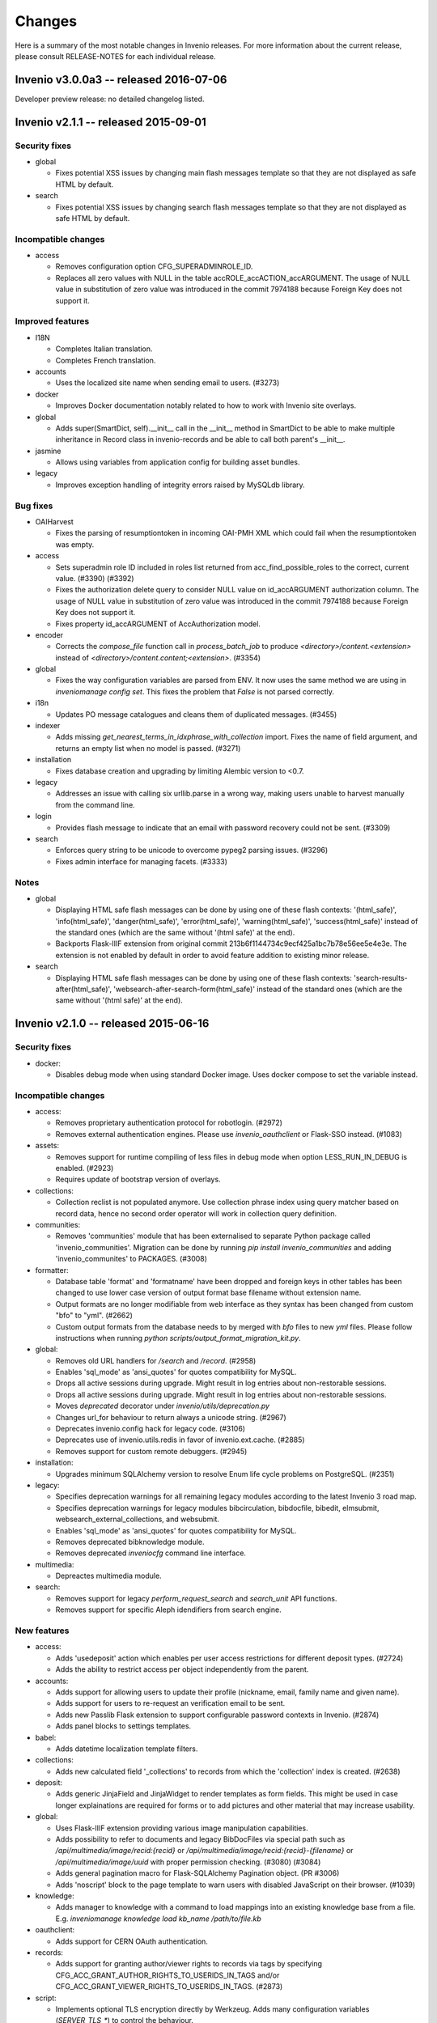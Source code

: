 Changes
=======

Here is a summary of the most notable changes in Invenio
releases.  For more information about the current release, please
consult RELEASE-NOTES for each individual release.

Invenio v3.0.0a3 -- released 2016-07-06
---------------------------------------

Developer preview release: no detailed changelog listed.

Invenio v2.1.1 -- released 2015-09-01
-------------------------------------

Security fixes
~~~~~~~~~~~~~~

+ global

  - Fixes potential XSS issues by changing main flash messages
    template so that they are not displayed as safe HTML by default.

+ search

  - Fixes potential XSS issues by changing search flash messages
    template so that they are not displayed as safe HTML by default.

Incompatible changes
~~~~~~~~~~~~~~~~~~~~

+ access

  - Removes configuration option CFG_SUPERADMINROLE_ID.
  - Replaces all zero values with NULL in the table
    accROLE_accACTION_accARGUMENT. The usage of NULL value in
    substitution of zero value was introduced in the commit 7974188
    because Foreign Key does not support it.

Improved features
~~~~~~~~~~~~~~~~~

+ I18N

  - Completes Italian translation.
  - Completes French translation.

+ accounts

  - Uses the localized site name when sending email to users. (#3273)

+ docker

  - Improves Docker documentation notably related to how to work with
    Invenio site overlays.

+ global

  - Adds super(SmartDict, self).__init__ call in the __init__ method
    in SmartDict to be able to make multiple inheritance in Record
    class in invenio-records and be able to call both parent's
    __init__.

+ jasmine

  - Allows using variables from application config for building asset
    bundles.

+ legacy

  - Improves exception handling of integrity errors raised by MySQLdb
    library.

Bug fixes
~~~~~~~~~

+ OAIHarvest

  - Fixes the parsing of resumptiontoken in incoming OAI-PMH XML which
    could fail when the resumptiontoken was empty.

+ access

  - Sets superadmin role ID included in roles list returned from
    acc_find_possible_roles to the correct, current value. (#3390)
    (#3392)
  - Fixes the authorization delete query to consider NULL value on
    id_accARGUMENT authorization column. The usage of NULL value in
    substitution of zero value was introduced in the commit 7974188
    because Foreign Key does not support it.
  - Fixes property id_accARGUMENT of AccAuthorization model.

+ encoder

  - Corrects the `compose_file` function call in `process_batch_job`
    to produce `<directory>/content.<extension>` instead of
    `<directory>/content.content;<extension>`. (#3354)

+ global

  - Fixes the way configuration variables are parsed from ENV. It now
    uses the same method we are using in `inveniomanage config set`.
    This fixes the problem that `False` is not parsed correctly.

+ i18n

  - Updates PO message catalogues and cleans them of duplicated
    messages.  (#3455)

+ indexer

  - Adds missing `get_nearest_terms_in_idxphrase_with_collection`
    import. Fixes the name of field argument, and returns an empty
    list when no model is passed.  (#3271)

+ installation

  - Fixes database creation and upgrading by limiting Alembic version
    to <0.7.

+ legacy

  - Addresses an issue with calling six urllib.parse in a wrong way,
    making users unable to harvest manually from the command line.

+ login

  - Provides flash message to indicate that an email with password
    recovery could not be sent. (#3309)

+ search

  - Enforces query string to be unicode to overcome pypeg2 parsing
    issues.  (#3296)
  - Fixes admin interface for managing facets.  (#3333)

Notes
~~~~~

+ global

  - Displaying HTML safe flash messages can be done by using one of
    these flash contexts: '(html_safe)', 'info(html_safe)',
    'danger(html_safe)', 'error(html_safe)', 'warning(html_safe)',
    'success(html_safe)' instead of the standard ones (which are the
    same without '(html safe)' at the end).
  - Backports Flask-IIIF extension from original commit
    213b6f1144734c9ecf425a1bc7b78e56ee5e4e3e. The extension is not
    enabled by default in order to avoid feature addition to existing
    minor release.

+ search

  - Displaying HTML safe flash messages can be done by using one of
    these flash contexts: 'search-results-after(html_safe)',
    'websearch-after-search-form(html_safe)' instead of the standard
    ones (which are the same without '(html safe)' at the end).

Invenio v2.1.0 -- released 2015-06-16
-------------------------------------

Security fixes
~~~~~~~~~~~~~~

+ docker:

  - Disables debug mode when using standard Docker image. Uses docker
    compose to set the variable instead.

Incompatible changes
~~~~~~~~~~~~~~~~~~~~

+ access:

  - Removes proprietary authentication protocol for robotlogin.
    (#2972)

  - Removes external authentication engines. Please use
    `invenio_oauthclient` or Flask-SSO instead.  (#1083)

+ assets:

  - Removes support for runtime compiling of less files in debug mode
    when option LESS_RUN_IN_DEBUG is enabled. (#2923)

  - Requires update of bootstrap version of overlays.

+ collections:

  - Collection reclist is not populated anymore. Use collection phrase
    index using query matcher based on record data, hence no second
    order operator will work in collection query definition.

+ communities:

  - Removes 'communities' module that has been externalised to
    separate Python package called 'invenio_communities'.  Migration
    can be done by running `pip install invenio_communities` and
    adding 'invenio_communites' to PACKAGES.  (#3008)

+ formatter:

  - Database table 'format' and 'formatname' have been dropped and
    foreign keys in other tables has been changed to use lower case
    version of output format base filename without extension name.

  - Output formats are no longer modifiable from web interface as they
    syntax has been changed from custom "bfo" to "yml". (#2662)

  - Custom output formats from the database needs to by merged with
    `bfo` files to new `yml` files. Please follow instructions when
    running `python scripts/output_format_migration_kit.py`.

+ global:

  - Removes old URL handlers for `/search` and `/record`.  (#2958)

  - Enables 'sql_mode' as 'ansi_quotes' for quotes compatibility for
    MySQL.

  - Drops all active sessions during upgrade. Might result in log
    entries about non-restorable sessions.

  - Drops all active sessions during upgrade. Might result in log
    entries about non-restorable sessions.

  - Moves `deprecated` decorator under `invenio/utils/deprecation.py`

  - Changes url_for behaviour to return always a unicode string.
    (#2967)

  - Deprecates invenio.config hack for legacy code. (#3106)

  - Deprecates use of invenio.utils.redis in favor of
    invenio.ext.cache. (#2885)

  - Removes support for custom remote debuggers. (#2945)

+ installation:

  - Upgrades minimum SQLAlchemy version to resolve Enum life cycle
    problems on PostgreSQL. (#2351)

+ legacy:

  - Specifies deprecation warnings for all remaining legacy modules
    according to the latest Invenio 3 road map.

  - Specifies deprecation warnings for legacy modules bibcirculation,
    bibdocfile, bibedit, elmsubmit, websearch_external_collections,
    and websubmit.

  - Enables 'sql_mode' as 'ansi_quotes' for quotes compatibility for
    MySQL.

  - Removes deprecated bibknowledge module.

  - Removes deprecated `inveniocfg` command line interface.

+ multimedia:

  - Depreactes multimedia module.

+ search:

  - Removes support for legacy `perform_request_search` and
    `search_unit` API functions.

  - Removes support for specific Aleph idendifiers from search engine.

New features
~~~~~~~~~~~~

+ access:

  - Adds 'usedeposit' action which enables per user access
    restrictions for different deposit types.  (#2724)

  - Adds the ability to restrict access per object independently from
    the parent.

+ accounts:

  - Adds support for allowing users to update their profile (nickname,
    email, family name and given name).

  - Adds support for users to re-request an verification email to be
    sent.

  - Adds new Passlib Flask extension to support configurable password
    contexts in Invenio. (#2874)

  - Adds panel blocks to settings templates.

+ babel:

  - Adds datetime localization template filters.

+ collections:

  - Adds new calculated field '_collections' to records from which the
    'collection' index is created.  (#2638)

+ deposit:

  - Adds generic JinjaField and JinjaWidget to render templates as
    form fields. This might be used in case longer explainations are
    required for forms or to add pictures and other material that may
    increase usability.

+ global:

  - Uses Flask-IIIF extension providing various image manipulation
    capabilities.

  - Adds possibility to refer to documents and legacy BibDocFiles via
    special path such as `/api/multimedia/image/recid:{recid}` or
    `/api/multimedia/image/recid:{recid}-{filename}` or
    `/api/multimedia/image/uuid` with proper permission checking.
    (#3080) (#3084)

  - Adds general pagination macro for Flask-SQLAlchemy Pagination
    object.  (PR #3006)

  - Adds 'noscript' block to the page template to warn users with
    disabled JavaScript on their browser.  (#1039)

+ knowledge:

  - Adds manager to knowledge with a command to load mappings into an
    existing knowledge base from a file. E.g. `inveniomanage knowledge
    load kb_name /path/to/file.kb`

+ oauthclient:

  - Adds support for CERN OAuth authentication.

+ records:

  - Adds support for granting author/viewer rights to records via tags
    by specifying CFG_ACC_GRANT_AUTHOR_RIGHTS_TO_USERIDS_IN_TAGS
    and/or CFG_ACC_GRANT_VIEWER_RIGHTS_TO_USERIDS_IN_TAGS. (#2873)

+ script:

  - Implements optional TLS encryption directly by Werkzeug. Adds many
    configuration variables (`SERVER_TLS_*`) to control the behaviour.

  - Adds support for PostgreSQL database initialization.

+ search:

  - Implements a mechanism that enhances user queries.  The enhancer
    functions are specified in the 'SEARCH_QUERY_ENHANCERS' and later
    they are applied to the query AST one after the other in the
    search method.  (#2987)

  - Adds new API for querying records.

  - Adds new configuration option SEARCH_WALKERS which specifies
    visitor classes that should be applied to a search query.

  - Adds additional search units for the auxiliary author fields
    `firstauthor`, `exactauthor`, `exactfirstauthor` and
    `authorityauthor`.

  - Adds missing operator handling of greater than (>) queries.

  - Adds new configuration varibles `SEARCH_QUERY_PARSER` and
    `SEARCH_QUERY_WALKERS` for query parser.

  - Adds new API for record matching againts given query.

+ template:

  - Adds bootstrap scrollspy to the base template so it can be used by
    all modules.

+ workflows:

  - Adds new buttons to the Holding Pen details pages to delete and
    restart current task.

Improved features
~~~~~~~~~~~~~~~~~

+ accounts:

  - Improves legend alignment in login form.

+ classifier:

  - Improves the stripping of reference section when extracting text
    from PDF by using a more appropriate refextract API.

+ deposit:

  - Corrects reflow on narrow screens and removes misused classes for
    labels.

  - Adds sticky navigation item to the deposit page to simplify
    overview on larger forms. Works well with collapsed elements. On
    narrow screens the navigation gets pushed in front of all other
    form elements.

  - Improves handling of large files in deposit.

  - Fixes problem with misaligned checkbox and radio list items. They
    are produced because wtforms does not wrap input elements into
    labels as it is intended by the bootstrap framework.

+ docker:

  - Changes port number exposed by docker to non-reserved ones to
    avoid conflicts with local installations. Webport is now 28080,
    Redis 26379 and MySQL is 23306, which is a simple +20000 shift
    from the standard ports.

  - Integrates docker boot script into docker image.

  - Changes docker boot script to use `exec`. This ensure signal
    forwarding and reduces the overhead by one process. As a result
    container shutdown is faster now.

  - Changes manual master/slave configuration of Docker devboot script
    to automatic solution using file locks.

+ formatter:

  - Improves support for translated output format names on search
    results page.  (#2429)

+ global:

  - Supports database creation on PostgreSQL server.

  - Implements session signing. This avoids cache request for invalid
    sessions and reduces the DDoS attack surface.

  - Removes IP address storage+checks. This avoids data privacy issues
    and enables users with multiple connections (e.g. WIFI+LTE,
    multiple WIFI connections on trains+stations) to stay signed in.

  - Enhances `run_py_func` to be able to print both to some StringIO
    and to the terminal at the same time. This is enabled with the
    `passthrough` argument. It now also always returns stderr,
    deprecating the `capture_stderr` argument. The return value is now
    a namedtuple so that one can easily fetch the required value. Its
    arguments to a more natural order (name of the executable first
    and arguments afterwards.

  - Supports database creation on PostgreSQL server.

  - Improves compatibility of Text fields in PostrgeSQL by changing
    Text in models and removes Invenio hacks on MySQL Index and
    Primary Key creation because starting from SQLAlchemy>=1.0 it
    arises an exception if the length is specified. (#3037)

+ knowledge:

  - Relaxes constraints on dynamic search function that used to force
    us to create temporary knowledge base. (#698)

+ legacy:

  - Supports database creation on PostgreSQL server.

+ oauthclient:

  - Extra template block addition.

+ refextract:

  - Replaces usage of 'urllib' by 'requests' library and improves
    manipulation with temporary file used for extraction of
    references.

+ script:

  - Uses SQLAlchemy and SQLAlchemy-Utils to initialize the database
    instead of executing mysql in a python subshell. (#2846) (#2844)

+ search:

  - The search results pages emits proper Cache and TTL information in
    its HTTP headers, so that any eventual external cachers (such as
    varnish) could act accordingly to invalidate their caches
    automatically, without any configuration.  (#2302)

  - Collection filtering of search results no longer returns orphan
    records.

  - Improves native facet creations.

+ template:

  - Replaces Invenio PNG logo with SVG version. This works better on
    high resolution (retina) screens and it is supported by all
    browers.

+ unapi:

  - Separates UnAPI url handling to a new module.

+ upgrader:

  - Clarifies that the upgrade dependency is only a best guess.
    (#2561)

+ workflows:

  - Updates the layout of the details pages in Holding Pen to display
    at which step the object is in the workflow.

  - When rendering the task results, the Holding Pen now passes a
    dictionary instead of a list in order to allow finer grained
    control in the template.

Bug fixes
~~~~~~~~~

+ access:

  - Sets the superadmin role ID properly when elaborating access
    authorizations. Previously it was masked behind an application
    context exception. (#3184)

+ accounts:

  - Fixes invalid HTML of the 'remember me' login form checkbox.

  - Corrects conditions on when to sent a notification email.
    (addresses zenodo/zenodo#275) (#3163)

  - Fixes issue that allowed blocked accounts to login.

+ classifier:

  - Properly handles file paths containing a colon (:), avoiding bad
    text extraction that causes (1) wrong results and (2) much slower
    execution.

  - Properly tags the execution of classifier as fast in the standard
    workflow task when applicable.

+ deposit:

  - Fixes issue with PLUpload chunking not being enabled.

  - Fixes "both collapse arrows are shown" bug in deposit frontend.

+ formatter:

  - Changes the mimetype of the `id` output format to application/json
    and properly returns a JSON formatted list of results.

+ indexer:

  - Avoids an exception from happening when passing a unicode string
    to the BibIndex engine washer. (#2981)

+ installation:

  - Fixes capitalization of package names.

+ legacy:

  - Fixes inveniogc crash when mysql is NOT used to store sessions.
    (#3205)

  - Catches also any `MySQLdb.OperationalError` coming from legacy
    MySQL queries using `run_sql()`. (#3089)

  - Fixes an issue with outputting the post-process arguments when
    adding or editing an OAI source.

+ oauthclient:

  - Marks email address of users creating their account with oauth
    process as invalid.

  - Sends a validation email when users create their account with
    oauth. (#2739)

  - Improves security by leaving users' password uninitialized when
    their account is created by the oauth module.

+ records:

  - Improves type consistency of keys and values in JSON record
    created from MARC and retrieved from storage engine.  (#2772)

  - Fixes double message flashing issues during 401 errors.

  - Fixes issue with empty records not returning an 404 error.

  - Fixes 500 error when record does not exist. (#2891)

+ search:

  - Fixes an issue of returning the wrong results when searching for
    single values in the author field (e.g. 'author:ellis').

+ submit:

  - Fixes upgrade recipe for SbmCOLLECTION_SbmCOLLECTION table
    introduced in commit @1021055. (#2954)

+ workflows:

  - Fixes an issue where the workflow engine would try to save a
    function reference in the extra_data task history, causing an
    error when serializing extra_data.

Notes
~~~~~

+ access:

  - The default access role ID for the superadmin user is 1, but it
    can be configured via CFG_SUPERADMINROLE_ID.

  - Requires running `webaccessadmin -u admin -c -a -D` command.

+ accounts:

  - Changes user model fields family name/given names to store empty
    string as default instead of null.

  - Adds support for users to change email address/nickname. If you
    store email addresses in e.g. records or fireroles you are
    responsible for propagating the users change of email address by
    adding listeners to the 'profile-updated' signal. Alternatively
    you can migrate records (using
    CFG_ACC_GRANT_AUTHOR_RIGHTS_TO_USERIDS_IN_TAGS and
    CFG_ACC_GRANT_VIEWER_RIGHTS_TO_USERIDS_IN_TAGS) and fireroles
    (using "allow/deny uid <uid>") to restrict access based on user id
    instead of user email address.

  - Refactors password hashing to (a) explicitly specify password salt
    instead of relying on the email address, since a change of email
    would cause the password to be invalidated (b) support multiple
    password hashing algorithms concurrently (c) automatic migration
    of deprecated hashes when users log in (d) allows overlays to
    specify their preferred hashing algorithms.

  - Deprecates legacy Invenio's hashing algorithm based on AES
    encryption of email address using the password as secret key in
    favor of SHA512 using random salt and 100000 rounds.

+ assets:

  - Updates Twitter Bootstrap to 3.3 to fix some issues, e.g. to low
    colour contrast of navbar background<->font.  Requires update of
    Twitter Bootstrap version in Invenio overlays.

+ collections:

  - The tag table now contains 'collection idetifier' with correct
    'value' and 'recjson_value' ('' and '_collections').

+ formatter:

  - Invenio 1.x BFT template language and BFE elements are being
    deprecated. Please migrate overlay output formats to use Jinja2.
    (#2662)

  - Removes fallback template rendering and puts standard exception
    logging in place.  (#2958)

+ global:

  - Removes unused legacy cascade style sheets.  (#2040)

+ indexer:

  - The lower_index_term() now returns the term as a Unicode string
    which can have an impact on custom tokenizers and regular
    indexing.

+ installation:

  - Adds missing access rights for database user accessing server from
    localhost.  (#3146)

+ records:

  - Ports basic BibDocFile serving including access right checks.
    (#3160)

+ unapi:

  - Add `invenio.modules.unapi` to PACKAGES if you would like to keep
    the `/unapi` url.

Invenio v2.0.6 -- released 2015-09-01
-------------------------------------

Security fixes
~~~~~~~~~~~~~~

+ global

  - Fixes potential XSS issues by changing main flash messages
    template so that they are not displayed as safe HTML by default.

+ search

  - Fixes potential XSS issues by changing search flash messages
    template so that they are not displayed as safe HTML by default.


Improved features
~~~~~~~~~~~~~~~~~

+ I18N

  - Completes Italian translation.
  - Completes French translation.

+ global

  - Adds super(SmartDict, self).__init__ call in the __init__ method
    in SmartDict to be able to make multiple inheritance in Record
    class in invenio-records and be able to call both parent's
    __init__.


Bug fixes
~~~~~~~~~

+ OAIHarvest

  - Fixes the parsing of resumptiontoken in incoming OAI-PMH XML which
    could fail when the resumptiontoken was empty.

+ i18n

  - Updates PO message catalogues and cleans them of duplicated
    messages.  (#3455)

+ installation

  - Fixes database creation and upgrading by limiting Alembic version
    to <0.7.

+ legacy

  - Addresses an issue with calling six urllib.parse in a wrong way,
    making users unable to harvest manually from the command line.


Notes
~~~~~

+ global

  - Displaying HTML safe flash messages can be done by using one of
    these flash contexts: '(html_safe)', 'info(html_safe)',
    'danger(html_safe)', 'error(html_safe)', 'warning(html_safe)',
    'success(html_safe)' instead of the standard ones (which are the
    same without '(html safe)' at the end).

+ search

  - Displaying HTML safe flash messages can be done by using one of
    these flash contexts: 'search-results-after(html_safe)',
    'websearch-after-search-form(html_safe)' instead of the standard
    ones (which are the same without '(html safe)' at the end).

Invenio v2.0.5 -- released 2015-07-17
-------------------------------------

Security fixes
--------------

+ docker:

  - Disables debug mode when using standard Docker image. Uses docker
    compose to set the variable instead.

Improved features
-----------------

+ deposit:

  - Improves handling of large files in deposit.

+ docker:

  - Improves Docker documentation notably related to how to work with
    Invenio site overlays.

  - Changes port number exposed by docker to non-reserved ones to
    avoid conflicts with local installations. Webport is now 28080,
    Redis 26379 and MySQL is 23306, which is a simple +20000 shift
    from the standard ports.

  - Integrates docker boot script into docker image.

  - Changes docker boot script to use `exec`. This ensure signal
    forwarding and reduces the overhead by one process. As a result
    container shutdown is faster now.

  - Changes manual master/slave configuration of Docker devboot script
    to automatic solution using file locks.

+ jasmine:

  - Allows using variables from application config for building asset
    bundles.

Bug fixes
---------

+ deposit:

  - Fixes issue with PLUpload chunking not being enabled.

+ encoder:

  - Corrects the `compose_file` function call in `process_batch_job`
    to produce `<directory>/content.<extension>` instead of
    `<directory>/content.content;<extension>`. (#3354)

+ global:

  - Fixes the way configuration variables are parsed from ENV. It now
    uses the same method we are using in `inveniomanage config set`.
    This fixes the problem that `False` is not parsed correctly.

+ installation:

  - Fixes capitalization of package names.

+ legacy:

  - Fixes inveniogc crash when mysql is NOT used to store sessions.
    (#3205)

+ login:

  - Provides flash message to indicate that an email with password
    recovery could not be sent. (#3309)

Notes
-----

+ global:

  - Backports Flask-IIIF extension from original commit
    213b6f1144734c9ecf425a1bc7b78e56ee5e4e3e. The extension is not
    enabled by default in order to avoid feature addition to existing
    minor release.

Invenio v2.0.4 -- released 2015-06-01
-------------------------------------

New features
~~~~~~~~~~~~

+ template:

  - Adds Jinja2 filter 's' to convert anything to 'str'.

Improved features
~~~~~~~~~~~~~~~~~

+ BibDocFile:

  - Escapes file name special characters including accents and spaces
    in document URLs.

+ installation:

  - Adds default priviledges for database user to access from any
    host.

Bug fixes
~~~~~~~~~

+ arxiv:

  - Adds proper quotation around OAI-PMH query to avoid a query parser
    exception due to colons in the OAI identifiers.

+ global:

  - Catches possible KeyError exceptions when using dotted notation in
    a list to allow for the case when items are missing certain keys.

+ installation:

  - Fixes syntax error in generated Apache virtual host configuration.

+ knowledge:

  - Fixes HTML character encoding in admin templates. (#3118)

+ legacy:

  - Changes the default timestamp to a valid datetime value when
    reindexing via `-R`.

+ WebSearch:

  - Removes special behaviour of the "subject" index that was hard-
    coded based on the index name.  Installations should rather
    specify wanted behaviour by means of configurable tokeniser
    instead.

Invenio v1.2.1 -- released 2015-05-21
-------------------------------------

Security fixes
~~~~~~~~~~~~~~

+ BibAuthorID:

  - Improves URL redirecting by properly quoting all URL parts, in
    order to better protect against possible XSS attacks.

+ WebStyle:

  - Adds back the `HttpOnly` cookie attribute in order to better
    protect against potential XSS vulnerabilities.  (#3064)

Improved features
~~~~~~~~~~~~~~~~~

+ installation:

  - Apache virtual environments are now created with appropriate
    `WSGIDaemonProcess` user value, taken from the configuration
    variable `CFG_BIBSCHED_PROCESS_USER`, provided it is set.  This
    change makes it easier to run Invenio under non-Apache user
    identity.

  - Apache virtual environments are now created with appropriate
    `WSGIPythonHome` directive so that it would be easier to run
    Invenio from within Python virtual environments.

Bug fixes
~~~~~~~~~

+ BibDocFile:

  - Safer upgrade recipe for migrations from the old document storage
    model (used in v1.1) to the new document storage model (used in
    v1.2).

+ WebSearch:

  - Removes special behaviour of the "subject" index that was hard-
    coded based on the index name.  Installations should rather
    specify wanted behaviour by means of configurable tokeniser
    instead.

  - Collection names containing slashes are now supported again.
    However we recommend not to use slashes in collection names; if
    slashes were wanted for aesthetic reasons, they can be added in
    visible collection translations.  (#2902)

+ global:

  - Replaces `invenio-demo.cern.ch` by `demo.invenio-software.org`
    which is the new canonical URL of the demo site.  (#2867)

+ installation:

  - Releases constraint on using an old version of `h5py` that was
    anyway no longer available on PyPI.

+ testutils:

  - Switches off SSL verification when running the test suite.  Useful
    for Python-2.7.9 where self-signed SSL certificates (that are
    usually used on development installations) would cause apparent
    test failures.  (#2868)

Invenio v1.1.6 -- released 2015-05-21
-------------------------------------

Security fixes
~~~~~~~~~~~~~~

+ WebStyle:

  - Adds back the `HttpOnly` cookie attribute in order to better
    protect against potential XSS vulnerabilities.  (#3064)

Improved features
~~~~~~~~~~~~~~~~~

+ installation:

  - Apache virtual environments are now created with appropriate
    `WSGIDaemonProcess` user value, taken from the configuration
    variable `CFG_BIBSCHED_PROCESS_USER`, provided it is set.  This
    change makes it easier to run Invenio under non-Apache user
    identity.

  - Apache virtual environments are now created with appropriate
    `WSGIPythonHome` directive so that it would be easier to run
    Invenio from within Python virtual environments.

Bug fixes
~~~~~~~~~

+ global:

  - Replaces `invenio-demo.cern.ch` by `demo.invenio-software.org`
    which is the new canonical URL of the demo site.  (#2867)

+ testutils:

  - Switches off SSL verification when running the test suite.  Useful
    for Python-2.7.9 where self-signed SSL certificates (that are
    usually used on development installations) would cause apparent
    test failures.  (#2868)

Invenio v1.0.9 -- released 2015-05-21
-------------------------------------

Security fixes
~~~~~~~~~~~~~~

+ WebStyle:

  - Adds back the `HttpOnly` cookie attribute in order to better
    protect against potential XSS vulnerabilities.  (#3064)

Improved features
~~~~~~~~~~~~~~~~~

+ installation:

  - Apache virtual environments are now created with appropriate
    `WSGIDaemonProcess` user value, taken from the configuration
    variable `CFG_BIBSCHED_PROCESS_USER`, provided it is set.  This
    change makes it easier to run Invenio under non-Apache user
    identity.

  - Apache virtual environments are now created with appropriate
    `WSGIPythonHome` directive so that it would be easier to run
    Invenio from within Python virtual environments.

Bug fixes
~~~~~~~~~

+ global:

  - Replaces `invenio-demo.cern.ch` by `demo.invenio-software.org`
    which is the new canonical URL of the demo site.  (#2867)

+ testutils:

  - Switches off SSL verification when running the test suite.  Useful
    for Python-2.7.9 where self-signed SSL certificates (that are
    usually used on development installations) would cause apparent
    test failures.  (#2868)

Invenio v2.0.3 -- released 2015-05-15
-------------------------------------

Security fixes
~~~~~~~~~~~~~~

+ script:

  - Switches from insecure standard random number generator to secure
    OS-driven entropy source (/dev/urandom on linux) for secret key
    generation.

New features
~~~~~~~~~~~~

+ formatter:

  - Adds html_class and link_label attributes to bfe_edit_record.
    (#3020)

+ script:

  - Adds `SERVER_BIND_ADDRESS` and `SERVER_BIND_PORT` to overwrite
    bind address and port independently from the public URL. This
    gives control over the used network interface as well as the
    ability to bind Invenio to a protected port and use a reverse
    proxy for access. Priority of the config is (1) runserver command
    arguments, (2) `SERVER_BIND_ADDRESS` and `SERVER_BIND_PORT`
    configuration, (3) data from `CFG_SITE_URL`, (4) defaults
    (`127.0.0.1:80`).

Improved features
~~~~~~~~~~~~~~~~~

+ docker:

  - Slims down docker image by building on top of less bloated base
    image and only install what is really required. Also purges
    unneeded packages, flushes caches and clean temporary files. All
    these parts should not be in a production image and are also not
    required by developers. You can still install components when
    extending the Invenio base image.

+ docs:

  - Adds missing 'libffi' library and howto start redis server.
    Causing an exception when running `pip install --process-
    dependency-links -e .[development]`: 'ffi.h' file not found and
    'sudo: service: command not found' when starting redis server (OS
    X Yosemite, 10.10).

  - Adds a step describing how to install MySQL on CentOS 7 because it
    does not have 'mysql-server' package by default.

Bug fixes
~~~~~~~~~

+ email:

  - Fixes 'send_email' to expect an 'EmailMessage' object from the
    'forge_email' method rather than a string-like object. (#3076)

  - Fixes reference to CFG_SITE_ADMIN_EMAIL (not a global).

+ legacy:

  - Makes lazy loading of `stopwords_kb` variable to avoid file
    parsing during script loading.  (#1462)

+ logging:

  - Fixes Sentry proxy definition pointing to a wrong application
    attribute.

+ matcher:

  - Fixes Unicode conversion required to use the levenshtein_distance
    function. (#3047)

Invenio v2.0.2 -- released 2015-04-17
-------------------------------------

Security fixes
~~~~~~~~~~~~~~

+ celery:

  - Forces Celery to only accept msgpack content when using standard
    configuration. This disallows pickle messages which can be used
    for remote code execution.  (#3003)

+ global:

  - Disables all attempts to serve directory listings for directories
    found under static root.

Incompatible changes
~~~~~~~~~~~~~~~~~~~~

+ celery:

  - If you use any Celery serializer other than msgpack, you must
    update configuration variable CELERY_ACCEPT_CONTENT to include
    that serializer.

+ pidstore:

  - Refactors DataCite provider to use the new external DataCite API
    client.

  - Removes DataCite API client from Invenio.

New features
~~~~~~~~~~~~

+ docs:

  - Adds "Code of Conduct" to the "Community" documentation.

  - Adds new fast track deprecation policy.

  - Documents commit message labels used by developers (such as NEW,
    SECURITY, FIX, etc.) used in automatic generation of structured
    release notes.  (#2856)

+ global:

  - Adds a `inveniomanage config locate` command to request the
    location of the instance config file.

  - Adds new configurable variable `INVENIO_APP_CONFIG_ENVS` that can
    be set both from `invenio.cfg` and OS environment. Application
    factory iterates over comma separated list of configuration
    variable names and updates application config with equivalent OS
    environment value.  (#2858)

+ template:

  - Adds 'u' filter that converts str to unicode in Jinja2 templates
    since support for str has been deprecated. Example: `{{ mystr|u
    }}`.  (#2862)

Improved features
~~~~~~~~~~~~~~~~~

+ docs:

  - Adds example of how to deprecate a feature and includes
    deprecation policy in documentation.

+ global:

  - Moves datacite API wrapper to external package.

  - Escapes all unicode characters in Jinja2 templates.

+ installation:

  - Apache virtual environments are now created with appropriate
    `WSGIDaemonProcess` user value, taken from the configuration
    variable `CFG_BIBSCHED_PROCESS_USER`, provided it is set.  This
    change makes it easier to run Invenio under non-Apache user
    identity.

  - Apache virtual environments are now created with appropriate
    `WSGIPythonHome` directive so that it would be easier to run
    Invenio from within Python virtual environments.

+ jsonalchemy:

  - Introduces support for accepting MARC fields having any
    indicator. (#1722 #2075)

Bug fixes
~~~~~~~~~

+ admin:

  - Adds `admin.js` bundle that loads `select2.js` library on `/admin`
    pages.  (#2690 #2781)

+ assets:

  - Implements `__deepcopy__` method for `webassets.filter.option` in
    order to fix unexpected behavior of the `option` class contructor.
    (#2777 #2864 #2921)

+ documents:

  - Flask-Login import in field definition.  (#2905)

  - Safer upgrade recipe for migrations from the old document storage
    model (used in v1.1) to the new document storage model (used in
    v1.2).

+ global:

  - Drops support for serving directories in Apache site configuration
    to avoid problems with loading '/admin' url without trailing slash
    that attempts to serve the static directory of the same
    name. (#2470 #2943)

+ installation:

  - Adds Babel as setup requirements for installing compile_catalog
    command.

+ jsonalchemy:

  - Fixes the definition of time_and_place_of_event_note,
    series_statement and source_of_description fields.

+ oairepository:

  - Switches keys in CFG_OAI_METADATA_FORMATS configuration mapping.
    (#2962)

  - Amends bfe_oai_marcxml element since get_preformatted_record does
    not return a tuple anymore.

+ search:

  - Fixes portalbox text overflow and and syntax error in CSS.
    (#3023)

  - Collection names containing slashes are now supported again.
    However we recommend not to use slashes in collection names; if
    slashes were wanted for aesthetic reasons, they can be added in
    visible collection translations.  (#2902)

+ sorter:

  - Comparison function of record tags uses space concatened string
    from list of all tags values.  (#2750)

Notes
~~~~~

+ assets:

  - Adds deprecation warning when LESS_RUN_IN_DEBUG is used.  (#2923)

+ global:

  - Deprecates use of invenio.utils.datacite:DataCite (to be removed
    in Invenio 2.2).

  - External authentication methods are being deprecated. Please use
    `invenio_oauthclient` or Flask-SSO instead.  (#1083)

  - Recreate Apache site configurations using new template.  Run
    following command: `inveniomanage apache create-config`.

  - Deprecates custom remote debuggers. Please use native Werkzeug
    debugger or other (*)pdb equivalents.  (#2945)

  - Adds deprecation warning for `invenio.ext.jinja2hacks` and all
    detected non-ascii strings usage in templates mainly coming from
    legacy (1.x) modules.  (#2862)

+ installation:

  - Limits version of SQLAlchemy<=1.0 and SQLAlchemy-Utils<=0.30.

+ oairepository:

  - Changes current behavior of OAI-PMH server for logged in users to
    take into account all records a user can view and not only public
    records.

Invenio v2.0.1 -- released 2015-03-20
-------------------------------------

New features:
~~~~~~~~~~~~~

+ global:

  - Deprecation policy comes with new deprecation warnings wrappers.
    (#2875)

Bug fixes:
~~~~~~~~~~

+ assets:

  - Avoids bundle changes to persist between requests in DEBUG mode,
    which is not desired.  (#2777)

+ docs:

  - Adds missing `invenio.base` package to the `config.py` file for a
    custom overlay in the docs.

+ global:

  - Replaces `invenio-demo.cern.ch` by `demo.invenio-software.org`
    which is the new canonical URL of the demo site.  (#2867)

+ installation:

  - Reorders 'compile_catalog' and 'install' commands to fix
    installation process from PyPI.

  - Adds apache2 xsendfile package to installation script.  (#2857)

+ messages:

  - Defines a path for jquery.ui required by jQuery-Timepicker-Addon
    and sets an exact version for the plugin instead of latest.
    (#2910)

+ records:

  - Changes creation_date field definition in tests.  (#2214)

+ search:

  - Generates correct url for `/collection` redirect.

Invenio v2.0.0 -- released 2015-03-04
-------------------------------------

  - access: mailcookie port using SQLAlchemy; Flask-Admin interface
    addition; new has_(super)_admin_role methods (#2509); fix PEP8 and
    PEP257 for models; infinite recursion hotfix (#2509); fix
    holdingpenusers role definition; Holding Pen role; removal of site
    specific configuration; site specific configuration of demo roles;
    file renaming; jinja base templates renaming; fix edge cases of
    user info usage; module import fix; jsonalchemy acl extension;
    using unittest2 in Python 2.6; string translation fix; fix admin
    blueprint folders; improve login performance; regression tests
    fix; fix firerole uid test; addition of redirections to legacy app
    (#1425); Flask logger removal; MySQL 5.5.3+ autocommit fix

  - accounts: login template allow set title; user full name addition
    to model (#2647); upgrade fix; enhancement in UserUsergroup;
    require.js refactoring; template fixes; lost password view
    protection; bundles 2.0; secure url for login form's POST action;
    settings initial release; gettext import fix; fix html template
    escaping; fix user password change; template blocks addition;
    legacy webuser import fix; LostPassword form import addition;
    disabled autoescaping for SSO link; WTForms import fix; blueprint
    name renaming

  - admin: administration menu fix (#1822); admin menu visibility fix;
    blueprint customization removal; registry discovery

  - adminutils: fix for global admin instance; initial release

  - alerts: PEP8/257 improvements in models; CSS cleanup (#1644); fix
    translatable strings; regression tests fix

  - annotations: fix for broken bundles (#2327); jinja base templates
    renaming; sphinx friendly documentation; api improvements; JSON-LD
    publishing; record document annotations; file attachments
    skeleton; initial commit

  - apikeys: fix for early import outside app context; add option to
    disable signing; SQLAlchemy model; fix for import and print
    statements; initial port to Flask; initial Flask port

  - archiver: initial port to new code structure (#1579 #2258)

  - arxiv: fix database search with prefix; fix 'status' key lookup;
    response code addition; OAI2 API usage and status code addition
    (#1866); docs entry addition; initial Flask extension commit

  - assets: bower command --output-file option; cleancss url rebasing;
    requirejs exclude option (#2411); bundles cleanup per request
    (#2290); jquery-ui bundle removal; resolution of jquery to ~1.11;
    auto_build option; smarter bower command; registry proxy usage
    fix; bundles without names; bundles with weight; burial of js/css
    jinja extension; absolute paths in debug mode; wrapper logger;
    bower updates; bower command; bundles 2.0; filters behavior fix;
    requirejs and uglifyjs; Flask-Assets update to 0.10.dev; error
    logging if binary are missing; fix bundle builder; less flavor of
    bootstrap; fix some missing url_for("static"); working combined
    assets

  - authorids: removal of legacy code; models addition (#1790); fix
    for templates

  - authorlist: initial release (#1891)

  - authors: fix missing stub message template; base record; initial
    release; SQLAlchemy model

  - babel: no compiled translation error improvement; logger removal;
    setuptools integration; translation loading from PACKAGES (#828);
    initial release

  - base: ext fix language usage; PEP8/257 fixes; table drop order
    fix; page template block addition; fix jquery and select2 loading
    in admin (#2690); fix url of RELEASE-NOTES; move of remote
    autocomplete field; jquery- multifile source update; bundle less
    filename correction; fix dangerous demosite populate (#2294);
    requirejs improvements; navigation menu buttons cleanup; build.js
    improvement; dropdown menu improvement; dropdown menu and mobile
    UI (#1994); fix footer links (#2248); admin drop-down menu fix
    (#2246); fix for demosite populate extra info; fix database create
    error message; new `demosite populate` force-recids option;
    removal of typeahead.js from bundles; CFG_WEBDIR fix; undefined
    config variables fix; gentler web page title warning (#2215
    #2198); dropdown menu and mobile UI fix (#1994); padding removal
    from top of Flask-Admin page (#2201); fix missing default config
    value; missing MathJax config variable; fix for recreation of
    broken links; global index run during demo site population;
    database create/drop for storage engines; better signaling support
    for cli; CFG_RUNDIR addition; separation of styles to independent
    files; account settings drop- down menu; global tooltip
    activation; user 'Login' and 'Register' button addition (#1943);
    bundles documentation; jquery-form loaded via require.js; database
    script documentation formatting; separation of bootstrap bundle;
    move the ckeditor plugins; jquery- ui renaming; default module in
    PACKAGES; bundles structure changes; bundles block; fix package
    name and source in bundles; scripts position for legacy; jquery ui
    extras; require.js config in global conf; dropdown menu fix;
    baseUrl for require.js; demosite cleanup; requirejs bundle
    ordering fix; fix for wsgi PATH_INFO handling (#1823); PEP8 and
    PEP257 clean-up in factory; render field enhancement; absolute
    icon font path; footer modularity improvement; eval is evil; wsgi
    middlewares reorganization; fix static files serving from
    DocumentRoot; footer modified; deprecation of `STATIC_MAP`;
    Blueprint for static files in base; documentation fixes; dead code
    removal; fix admin template; helpers fix six string and text type;
    new signal `before_handle_user_exception`; wrapper doctest
    addition; config PEP8 improvements; PDFTK path discovery;
    bibupload allowed paths fix; fix misc index stemming language in
    demosite; Apache 2.4 compatibility fix; font awesome addition;
    Apache server alias fix; signal
    webcoll_after_reclist_cache_update; fix config UTF-8 problems;
    sticky footer fix; Apache configuration template fix; hot fixes of
    i18n issues in legacy; simplification of redundant
    role=navigation; correction of malformed <link> tags; static
    bindModals focus element specification; static modal binding
    element filter addition; deletion of redundant/obsolete meta and
    rev.; setuptools inveniomange command; render_filter_form kwargs
    parsing fix; improvements of database exception handling; fix for
    long language list; sticky footer fix; template blocks addition;
    add pre-template-render signal; add inveniomanage database diff
    command; messages to flashed_messages macro rename; add footer and
    header base templates; flashed (alerts) messages macro; css and js
    Jinja blocks in base template; package order aware template
    loading; application factory cleanup; errorlib and logger
    consolidation; fix config autodiscovery order; initial port from
    pluginutils; blueprint static folder check addition

  - batchuploader: import fix (#1779); template syntax fix

  - bibcatalog: move to new code structure; system email unit tests
    fix

  - bibcirculation: using jquery-ui; double imports removal;
    regression tests fix; after demosite populate receiver; fix
    CrcBORROWER.ccid in model; fix for missing app ctx in handler

  - bibconvert: BFX engine removal from cli (#2124); lxml support for
    local document(); Exceptions management fixes; regression tests
    fix; manager port initial release

  - bibdocfile: pdfjs previewer fix; undefined variable fix; fix for
    undefined docname in get_text; logging fix; javascript fixes
    (#1900); model and API expunge fix; wrong field name fix; hotfix
    plugins loading; port of plugins discovery; fix for --hide
    --with-version; fix typo; regression tests fix; add download
    progress callback; SQLAlchemy model fix; Bibdocmoreinfo model
    addition; SQLAlchemy model

  - bibexport: app context fix

  - bibingest: move module to legacy folder; new module to handle
    document ingestion

  - bibmatch: regression tests fix

  - bibupload: modification date fix; get_record dog-piling
    prevention; support for strings in utils; legacy import fix; fix
    sender msgpackable value; record signals addition; fix for
    inserting duplicate subfields; PEP8 fixes; regression tests fix

  - bibuploadutils: initial release

  - bower: typeahead version 0.10.1; upgrade ckeditor to version 4

  - bulletin: translation fix

  - cache: use CFG_DATABASE_NAME as CACHE_PREFIX if not specified

  - celery: default changed from Msgpack to cpickle; queue utilities
    addition; email address for errors; deprecated celeryd
    replacement; test case helper; signal handling fix; before first
    request processing fix; task registry addition; make Redis default
    broker; msgpack serialization usage; double app creation fix;
    eager task execution fix; fix email reporting; change configration
    behaviour; fix issue with undefined database; addition of Flask
    support; initial release (#1458)

  - checker: model addition (#1889); move to new code structure;
    initial move to new code struture

  - classifier: classifier tasks; registry definition fix; fix
    classifer registry name; error handling and PEP8; PEP8 and PEP257
    fix; case insensitive taxonomy; dict output fix; processing and
    output decoupling; API string support; new API; regression tests
    fix

  - cloudconnector: fix of cloud applications (#1920); jinja base
    templates renaming; onedrive replaces skydrive; OAuthClient usage
    for Dropbox; cloudconnector initial port; initial release

  - collect: addition of sorting filter; addition of filter for
    Blueprints (#2353); bugfix to not symlink yourself done right;
    bugfix to not symlink yourself; symbolic link storage

  - comments: assets 2.0; jinja base templates renaming; annotations
    integration; login required for vote and report; fix tranlatable
    strings and client host; collapse.js refactoring; tests import
    fix; reviews.html template; reviews_base.html template; template
    blocks addition; remove unused property; bind modal on record tab
    change; fix for JavaScript in record tab; Bootstrap3 fixes; stops
    toggle event propagation; order by creation date; regression tests
    fix; prepare attachement location fix; improved guest
    commenting/reviewing (#1539); code style improvements; guest
    commenting/reviewing not allowed (#1539); CmtSUBSCRIPTION model
    improvement; collapsable comment threads; multiple form submission
    fixes; page title and menu renaming

  - communities: portal box template fix; delete modal dialog fix;
    deprecated WTForms validator removal (#2620); enabling search by
    id; featured community UI problems fixup; featured community
    addition; search fixes; ckeditor toolbar changes; hbpro format
    database fix; bibupload notimechange option removal; upload
    priority removal; assets 2.0; fix community model tests; jinja
    base templates renaming; bfe_primary_report_number replaced;
    documentation fix; pagination fix; ranking fix; curation button
    fixes; broken url fix; removal of hardcoded parameters; slicing
    removal from filter; admin views; default sort order config;
    ranker upgrade recipe; query improvements and PEP8 fixes; ranker
    periodic task; button fix; initial release

  - config: pdfopt workaround; add site configuration loading; fix
    set/update of list and dict types

  - connector: InvenioConnector URL validation; regression tests fix

  - crossref: docs entry addition; tests addition; database search
    fix; initial release of Flask extension (#1906)

  - dataciteutils: fix text encoding issue; fix for creator and date
    getter; metadata parser initial commit

  - datastructures: MutableMapping register SmartDict;
    SmartDict.update() addition; SmartDict addition; lazy dictionaries
    addition

  - dateutils: move of dateutil version detection; fix for wrong
    datetime import (#1435); new pretty_date() function

  - dbdump: disable workers parameter; flaskshell import addition in
    dbdump.in

  - dbquery: fix regression test cases; regression tests fix;
    regression tests fix; handle also CFG_DATABASE_TYPE; app logger
    addition

  - demosite: PendingDeprecationWarning on populate (#2394); update
    demosite package for create/populate; fix default value of package
    argument; fix for packages default value; add packages repetable
    parameter; removal

  - deposit: autocomplete deprecation fix; dynamic list macro
    addition; eonasdan-bootstrap-datetimepicker fix (#2689); workflow
    delete fix; validate on paste event; uploader allow filters;
    Bootstrap multiselect fix; separation of typeahead initialization
    (#2442); snapshot object fix; object creation fix; edit
    robustness; pid processor normalization enhancement; errorlist
    typo fix; jasmine tests adaptation to requirejs; checkbox support
    addition; InvalidDepositionType handling; js uploader component;
    field_display kwargs support; form button click fix; jquery
    datepicker leftovers; doi syntax validator improvements; datetime
    picker library modification; decorating inner function in task
    closure; fix dynamic field list addition (#1784 #2372); form.js
    field modified fix; exposure of handle_field_msg; plupload
    improvements; fix PLUpload in IE9 (#2299); usage of requirejs for
    typeahead; plupload error div selector addition; plupload filter
    option addition; s/deposition/deposit/ (#1915); fix errors in an
    inline form (#2141); fix for sort function for authors; assets
    build fix; run_base.html adapt to new JS; form.js refactor;
    initial plupload separation; plupload template change;
    autocomplete data attrs configuration; minor edit action bar fix;
    ColumnInput description addition (#1949); refactoring bug fixes;
    base template refactoring fix; refactoring fix; fix plupload
    config usage; fix init plupload arguments; independent jquery-ui
    modules; record merge fix; Flask-OAuthlib upgrade fix; base
    version of form.html template; translation fix; jquery-ui required
    for sortable; form page customization; wrapping DynamicFieldList
    into a class; fieldlist plugin separation; saner deposit/form.js;
    fix for translated labels; upload priority decrease; method name
    fix; minor text updates; string fix in templates (#1915); field
    messages fix; addition of holding pen; assets 2.0; for loop
    rewrite to $.each; ckeditor sanity check; PEP8 and PEP257
    improvements; addition of dynamic KB autocomplete func; assets
    import clean-up (#1817); jinja base templates renaming; WTForms
    version to be <2.0; fix for flag checking; dead code removal; edit
    button now shown fix; workflows reinitialization fix; workflow
    integration changes; workflow integration update; fields
    deprecation; simple record tests; SIP upload check improvement;
    record merge customization; deposition type refactoring; simple
    record deposition; SHERPA/RoMEO removal; Flask-RESTful update;
    double action bar fix; fix fields argument on post processors;
    post processor api test; template fixes; widget templates and js
    fixes; adaptation to new typeahead; adaptation to new typeahead;
    fix file size length; jsonalchemy refactoring fix; default
    deposition fix; progress-bar and icon fix; fix for deposit types
    url converter; missing super() call in a template; fix pu-branch
    migration issues; plupload filetable fix; static file fixes;
    migrate workflows and fix test; improvements for new code
    structure; class-based design refactoring; refactoring of data
    processing and ui; poetry deposition addition; field grouping;
    record id field record loading; form status & ui actions on
    fields; dropbox WTField widget; uncook json functionality
    addition; photo deposition completion; file cooking configuration
    addition; new record id field; blueprint checks & customize
    template; webdeposit_utils testing based fixes; added regression
    tests; subtitle, file, comment fields cooking; checking existence
    of CKEditor in js; optional ckeditor & date format; collection and
    title addition; Python-2.6 compatibility fix; fix bibupload task
    submission call; configuration file and MARCXML export; user
    filesystem directory addition; autocompletion and validation
    utils; CKEditor & page form status checking; plupload widget
    enhancements; base field and datepicker fixes; DOI and generic
    field addition; field autocompletion enhancements; BibWorkflow
    integration & enhancements; `db.func.max` call fix; file renaming
    and cleaning; autocomplete replacement by typeahead; fix for
    article demo deposition; fix for plupload JS and CSS location;
    dynamic loading of deposition types; usage of
    invenio_pretty_date(); select deposition page addition; more
    depositions and various fixes; columns type change to db.JSON;
    workflow cleanup; fix links and type check addition; change of
    database column name; dynamic breadcrumbs additions; javascript
    check for required fields; sequential form rendering; new workflow
    class and functions; subfields support and submit widget addition;
    autocompletion and draft enhancement; model addition and plupload
    chunking; field widgets addition; initial release

  - docextract: port of convert_journals cli; regression tests fix;
    invalid form values handling fix; model file move

  - docs: jasmine ext inclusion; fix spelling in getting started with
    overlay (#2595); sphinx target not found for ExternalTool fix;
    jsonalchemy grammar and rewording; configuration theme cleanup;
    fix links in overlay.rst; missing mkdir command addition; license
    inclusion; jsonalchemy field definition documentation; missing
    subversion dependency; addition of bundles to base.rst; how to
    create translations section addition; overlay deployment using
    fabric; how to create an invenio overlay; almost gruntless world;
    uploader initial docs addition; installation on Centos; typos and
    fixes; fix installation; fixes to docs; typo fix in INSTALL.rst;
    admin guides port from webdoc; nit-picky documentation; css theme
    overrides; fix of sphinx warnings.; fix typo in INSTALL.rst;
    documentation for collect during INSTALL; INSTALL guide update;
    documentation refactoring; cleanup of git-workflow; installation
    on Ubuntu; Ubuntu 13.10 setup; how to develop modules addition;
    new documentation structure; git workflow additions and
    corrections; commit message format section correction; fix
    WebSupport builder; jinja base templates renaming; initial release
    with manage command

  - documents: Flask-OAuthlib upgrade fix; files field rename (#1898);
    test improvements; checker of source and uri addition; fix engine
    configuration; test coverage improvements; acl extension usage;
    fix for model creation; update field and model definitions;
    set_content and resful API; initial commit

  - editor: HstRECORD affected_field no default value; partial legacy
    port; PEP8/257 improvements in models; configuration fixes
    (#1965); fix BibEDITCACHE model (#1790); BibEDITCACHE model
    addition; fix model move; move from record_editor; regression
    tests fix (#1584); Bibrec model methods addition; SQLAlchemy model
    fix; invenio_2012_11_15_bibdocfile_model fix

  - elasticsearch: fix for signal receivers arguments (#2594); initial
    commit

  - email: celery error email fix; fix for undisclosed recipients test

  - encoder: fix encoding of websubmit.js

  - errorlib: regression tests fix

  - exporter: move from export; SQLAlchemy model update

  - fixtures: hotfix dataset loading; port to extension with signals
    usage

  - flask: debug_toolbar error reporting fix; Flask-Login version
    0.2.7 usage; Flask-Cache version upgrade to 0.11.1; Flask-Cache
    import fix; Flask-Cache dynamic jinja cache; Flask-SSLify fix url
    standard ports rewrite; Flask-SSLify fix url non-standard port
    rewrite; Flask-SSLify addition of extra criteria callback;
    Flask-SSLify original file addition; WTForms config option
    CFG_SITE_SECRET_KEY usage; WTForms Flask extension inclusion;
    integration of legacy unit tests; configurable DB engine testing;
    jquery-ui includes fix; compatibility with new request object fix;
    shell utils for CLI scripts; initial comit with SQLAlchemy and
    Bootstrap

  - formatter: recid int cast fix; support for dates < 1900 (#2673);
    removal of old admin interface (#2668); filtered hidden fields in
    recjson; mimetype fix; addition of format.mime_type column;
    display record with no record id (#2278); display records with no
    recid (#2272); fix mediaelement video view (#1999); include 'cc'
    in RSS <channel>'s <link> (#2013); format record extra context
    fix; master merge fix; fix Bibfmt model import (#1781); kind
    column in bibfmt; hotfix format.code column size; 'recjson' format
    addition (#1908); xm hidden tags fix; format record extra context
    fix; better logging in xslt engine (#2049); test engine xslt
    format addition (#2048); fix RSS generation; DOI inclusion in
    BibTeX export; format record with no record ID; bfe_authors pep8
    fix (#1962); bfe_authors fix; fix for unit tests after merge; fix
    configuration and i18n messages; file migration fix;
    bfe_authority_institut{ion->e} rename fix; fix secure link to
    record editor (#1821); int or long type cast of recid; type check
    of recid in BibFormatObject; bfe_primary_report_number replaced;
    unicode decoding error fix; improved error reporting; TypeError
    fix in record template; error pass-through; BibTex Jinja2 format
    template; text MARC output format addition; format template path
    fix; test overlay package; output format TEST1.bfo move; fix order
    of output formats; output format/elements loading fix; template
    loading order fix; encoding error fix; fix /rss encoding issue;
    fix missing output format; fix for elements encoding issues;
    licenses for templates files; templates modularisation; fix
    unicode decoding error in rss; fix for xml record formatting; fix
    for Babel string formatting; print statement removal; fix usage of
    registry by output formats; fix broken bfe_comments; fix for XSS
    vulnerability in `ln`; get fulltext snippets docstring fix; port
    back-to-search links; template ctx function prefix changed; fix
    for bfe_fultext function; support for fulltext snippet display
    (#1588); regression tests fix (#1585 #1508); fix of page context
    test; converted detailed record templates; template context
    function module fix; fix preview record using tpl; regression
    tests fix; removal of bfe_* function calls (#911); second version
    of HB templates (#911); initial port of HB format templates
    (#911); add filtering of indicators in MARCXML (#1497); bibfield
    record addition to tpl ctx; bfe elements loader inside engine; fix
    app contenxt issue in bibreformat; load bfe_elements in Jinja env;
    bft2tpl match template option addition; skipping BFOs with only
    XSL stylesheets (#1470); manager initial release; format records
    templates

  - global: git ignore `.noseids` and `compile`; removal of legacy
    scripts; WTForms 2 compatibility fixes; importing modules from
    packages fix; defaultdict fix (#2030); translations fixes (#1911);
    merge fixes; legacy directory pre- creation (#1789); merge fixes;
    autotools and config clean up; translation move and po clean up;
    `watchdog` package addition (#2778); removal of depreated WTForms
    extenstion; removal of depreated WTForms extenstion (#2620);
    Invenio 1.9999.5.dev; invenio.utils.connector deprecation; silent
    version from git; removal of ZENODO mentions (#2371); enhance unit
    test for LazyDict; Invenio 1.9999.4.dev; Invenio 1.9999.3.dev;
    iter_suites overlay usage; refactoring fix; 4suite removal;
    Invenio 1.9999.2.dev; datatables* into bundles; MathJax into
    bundles; jquery.tablesorter into bundles; jquery- multifile into
    bundles; bootstrap-tagsinput into bundles; bootstrap-switch
    removal; jquery.ajaxPager out of bower; jquery.bookmark into
    bundles; jquery-migrate into bundles; prism into bundles;
    (jquery-)flot into bundles; uploadify into bundles; swfobject into
    bundles; jquery.treeview into bundles; json2 and jquery.hotkeys
    into bundles; jquery-ui paths; dynamic version fix (#2001);
    Invenio 1.9999.1.dev; dynamic PEP440 version number; missing
    testsuites; old bundle names; white spaces; assets 2.0; fix for
    testing 401 after redirection (#1883); jellyfish to replace
    editdist; fix legacy static files includes (#1777); kwalitee fixes
    in invenio.testsuite; `has_key` to `in` operator fix; html
    entities import fixes; six string_types usage; urlparse import
    fix; import fixes; os mask fixes; print function usage; exception
    syntax fix for Python 3; six iteritems usage; file header post
    code fix; fix nose skip decorator usage; fix for imports and
    translatable strings; grunt fixes for jquery-ui; grunt improvemnts
    and bootstrap upgrade; fixes for javascript and translations; fix
    for translatable strings; version file addition; base templates
    creation; translation fixes; fixes for JavaScript loading; fix
    handling of debug and simplify toolbar; Flask-Collect and URL map
    integration; syntax fixes; Boostrap 3 style for search results
    page; fixes for imports and trailing spaces; migration to Twitter
    Bootstrap 3; porting modules and extra requirements; add Grunt and
    Bower; various fixes; various fixes and improvements; modules move
    to new code structure; move to new code structure; move to new
    code structure; move to new code structure; move to new code
    structure; new code structure; file renaming; document
    CFG_DEVEL_TOOLS for Apache; fix remote debugger to work with
    Flask; new configuration variable CFG_DEVEL_TOOLS (#1325); fixes
    for encoding and tests; shell support for Flask

  - groups: jasmine tests adaptation to requirejs; user selection by
    autocomplete (#1788); port missing functionality (#1788); account
    settings fixes; jinja base templates renaming; blueprint name
    renaming

  - grunt: dev typeahead installation; jquery.form from bower;
    jquery.hotkeys specify version (#1778); fix for prism CSS path;
    jquery-migrate via bower; ColVis filename update; jquery plugins
    additions; fix Prism configuration; typeahead.js fix; fix for
    jquery.min.map cleanup

  - hashutils: usage update in modules; initial release

  - i18n: PO file update for the release of v2.0.0; Babel usage; JS
    helper; fixes for string messages

  - importutils: ignore exceptions option addition; `lazy_import`
    function addition; initial release

  - indexer: SQL query fix (#2750); add admin interface; auto-
    generation of models; PEP8/257 improvements in models; fix
    tokenizer loading; changes in data model; fix for regression
    tests; model *19* addition; move new files to legacy and fix
    imports

  - installation: fix MANIFEST.in and wrong filename; package.json
    addition; updated requirements; redis server name; updated Ubuntu
    packages; Pillow minimum version; httpretty<=0.8.0 version limit;
    python-twitter>=2.0 (#2015); WTForms, dateutil and redis update;
    Flask-Admin>=1.0.9 (#1797); disable SSLv3 in Apache config
    (#2515); WTForms, Flask-WTF>=0.10.2; workflow>=1.2.0 (#1797);
    improvement of OS X installation; addition of OS X installation
    guide (#2392); SQLAlchemy, SQLAlchemy-Utils upgrade (#1776);
    setuptools>=2.2; fix for typos in install doc; relax requirement
    on reportlab; postgresql driver dependency; testing of development
    requirements (#2044); dependency links renovation (#1797); Flask-
    OAuthlib 0.6 upgrade; relax version number constraints; Flask-
    Admin>1.0.8,<1.1; Flask-Admin>=1.0.8,<1.1 (#1797); lxml instead of
    pyRXP; lxml update to 3.3; setuptools-bower removal; automatic
    catalog compilation; jellyfish update to 0.3.1; jellyfish to 0.3;
    setuptools-bower to development; setuptools-bower 0.2.0; fix for
    setuptools-bower source; Flask-Assets 0.10; bootstrap 3.2.0;
    Flask-SSO version upgrade; requirements update; Flask-Collect from
    PyPI; Flask-Registry version update; cerberus package upgrade;
    mercurial addition; pip1.6 ready setup.py; update wtforms-alchemy
    to 0.12.6; fix six version (#1800); requirement addition for six
    library; Flask-Assets 0.9 and Jinja2 2.7.2; virtualenv based path
    for static; Pillow instead of PIL; Flask-Admin requirements
    version fix; PyLD to 0.5.0; MANIFEST template fix; quick
    installation guide; Flask-Collect to use 0.2.3-dev; Python 2.6 on
    Travis CI; Flask-DebugToolbar Python 3 friendly; Pillow img
    requirement; fix for inversed user/database name; Bower font-
    awesome; setuptools version; typeahead Grunt fix; pytz; upgrade of
    fixture version 1.5; MAINFEST template fix; Python 2.6
    compatibility fix; Apache configuration updates; setuptools alias
    commands; bootstrap-switch inclusion; MANIFEST.in file recursive-
    include fix; version modification to 1.9999; fix apache
    configuration; version compare >= by default; parse version from
    dependency links; egg info adddition for dependency links; Grunt
    for js and css libraries; import and sql fixes; fix missing
    configuration loading; initial Procfile; location of plupload;
    Jinja2 version 2.7.1; Flask-Gravatar version 0.4.0; SQLAlchemy
    version 0.8.2; duplicate mechanize removal (#1520); Flask-Script
    version 0.6.2; empty Travis configuration; Hogan prerequisite
    documentation; Tokeninput download from GitHub; release control
    fix; hogan.js template engine addition; mysql default date value
    fix; jinja2utils and requirements upgrade (#1476); `apache create-
    config` renaming; test presence of flask_admin; secret key
    creation fix; replace libxslt with lxml; demosite fixtures
    addition; fix for BibWorkflow table dropping (#1283); use concrete
    SHA1 for workflow; fix for removed invenio.conf values; database
    populate command addition; renaming of demo site fixtures;
    inveniocfg create/drop db depretated (#1283); fix database
    commands create & drop (#1283); initial apache manager release;
    updated missing requirements; fix Apple touch icons in Apache
    conf; switch to ASCII-only secret key; improvements to secret key
    creation; empty CFG_SITE_SECRET_KEY checker; info about creation
    of secret key; fix for WebDeposit tables in tabdrop; info about
    install-plupload-plugin; document Bootstrap and Tokeninput; typo
    fix in instructions; search cache enabled by default; fix for
    Werkzeug version check; Werkzeug version check in configure; pip
    general requirement files; JQuery Tokeinput; merge problem with
    Makefiles fix; new pip requirements files

  - intbitset: usage of separate package

  - inveniocfg: stop logging capture fix; fix for `--reset-recjson-
    cache`; --create-secret-key compatibility fix; clarification of
    warning phrases; fix of typo and disabling action chain; fix
    --drop-tables command (#1283); --create-secret-key new line
    addition (#1406); --create-secret-key addition; SQLAlchemy
    upgrader model

  - inveniomanage: unit test fix; cache, bibrecord and runserver cmds
    (#1549); demosite create/populate/drop (#1534); command signal
    addition; config manager initial release; `apache version` command
    addition; version command addition; upgrade manager improvements
    (#1332); initial release (#1332)

  - jasmine: tests helpers; fix for ASSETS_DEBUG=False; registry fix;
    adaptation to requirejs; fixture loading; proper dir walking;
    initial release

  - jinja2utils: add date formatting template filter; functions and
    filter to context; new filters addition; named bundles generation;
    application template filters; LangExtension initial commit

  - jsonalchemy: @hidden decorator addition (#2197); function for safe
    conversion to int; print statements removal; fix problem with
    reserved names (#2593); validation fixes; fix SmartJson dumps
    documentation; cache engine search fix; dumps with specified
    keywords; support for storage create/drop; documentation and PEP8
    fixes; documentation release; dirty fix for default values; unit
    tests for module import fix; hotfix for optional fields; fix for
    `__additional_info__` access; preserving original tags inside JSON
    (#1722); move to `isinstace(foo, Mapping)`; default values for
    subfields; cache engine addition; fixes for versionable extension;
    deprecation warning fix; create_record error catching; Versionable
    test addition; fix usage of `storage_engine`; `StorageEngine`
    metaclass addition; failing test fix; memory engine search method
    addition; enhance extension parser behavior; extension model fix;
    model resolver fix; bug fixes; validator test fix; `uuid` and
    `objectid` validator fix; UUID validation fix; import and PEP8
    fixes; fix `six.iteritems` typo; update readers and SmartJson; add
    `jsonext` as common namespace; update `parser.py` for pyparsing 2;
    in memory engine addition; versionable extension; JSON-LD tweaks;
    refactoring fixes; enhance default value search; JSON-LD addition;
    exception messages improvements; storage engine configuration fix;
    bug fixes and tests improvements; bug fixes; allow `extend` on
    parser extension; initial commit; initial release

  - knowledge: slugify and flag to access rest api (#2686); fix update
    form in admin interface; implement new admin gui; endpoint move
    (#2686); REST API addition (#2570); mapping limit support; fix
    get_kbr_values returned value; fix get_kbs_info query result; fix
    backward incompatible change in API (#2555); API migration to
    SQLAlchemy; PEP8 and PEP257 improvements (#2184); searchtype
    parameter addition; internationalisation fix; translation string
    fix; regression tests fix; lxml port get_kbt_items_for_bibedit

  - legacy: uft8 error fix websearch admin interface; fix import
    overriding local variable (#2665); webuser usage cleanup;
    get_most_popular_field_values fix; fix import in bibstat cli
    (#2293); bibrank unicode errors fix; fix websearch unformatted
    vars stacktrace; new webinterfaces registry (#2239); fix webbasket
    template translation string (#2362); fix for run_sql import in
    bibrecord (#2295); bibrecord scripts move; indexer recjson value
    fix (#2285); webhelp docs move (#2244); fix field xml output
    generation (#2233); authorlist imports fix (#2210 #2223);
    authorlist move to new code structure (#2210 #2007 #2223);
    docextract imports fix (#2210 #2223); docextract move to new code
    structure (#2210 #2223); dbquery pep8/257 fixes; dbdump
    refactoring fix (#2088); support for postresql engine in dbquery
    (#2020); legacy admin interfaces addition; bibindex admin
    interface fix (#2190); websearch circular import removal;
    oaiharvest admin import fix (#2194 #2188); fix form file attribute
    (#1900); fix broken import to create_record; fix javascript on
    /record/edit (#2143 #2178); xmlmarclint import fix;
    webinterface_handler_local removal; fix missing imports; fix for
    static file handler; fix for imports and module renaming (#1790);
    fix import problems; merge fix for bibclassify; webdoc legacy test
    fix; import fix; dbdump fix; translation string fix; tasklets
    configuration and loading; hotfix POST request handling; hotfix in
    https url site replace; removal of legacy OpenAIRE code; fix issue
    with undefined variables; fixes mod published support; migrate
    OAIHarvest CLI; webinterface import fix; initial port; Bootstraped
    table of content (#1374); hotfix schTASK user length; Option to
    return all task options

  - linkbacks: fix tab visibility if excluded (#1707); fix external
    url creation (#1707); fix external url creation (#1707); jinja
    base templates renaming; fix regression test cases (#1589); fix
    missing model in makefile; initial Flask port

  - logging: formatter fix; documentation update; sentry sanitizer for
    access tokens (#2130); celery logging to sentry fix; warnings
    logging; error reporting refactoring; fix issue with db.func.now;
    fix config lookup

  - login: fix last_login column update (#2669); fix PEP8/257 errors;
    handle 401 error; fix redirection to secure page (#2052); redirect
    to secure url before login; fix uid comparison with `None` value;
    change of unauthorized message for guest

  - mailutils: fix for double mail sending issue (#1598); fix unicode
    error in templates (#1598); config email backend preference;
    Flask-Email initial port (#1531)

  - merger: syntax fix

  - messages: initial upgrade; require.js messages; assets 2.0; div in
    messages menu fix; jinja base templates renaming; fix for
    translatable strings; icon library change; fix message menu
    display; fix unit test imports; fix for failing regression test;
    fix regression tests; fix reply on message; fix menu and broken
    links (#1487); fix javascript block; fix link on /yourmessages;
    blueprint name renaming; empty set usage after IN operator fix;
    user settings quickfix; restricted collection hiding; initial
    porting to Flask

  - mimetypeutils: initial release

  - mixer: blend improvement; fix requirements; dump database fixes;
    new extension that uses Mixer library

  - multimedia: Image API documentation update; IIIF Image API
    addition; initial release of Image API

  - oaiharvester: static files move; move tests to new code strutures;
    configurable namespace addition; post process check record; record
    extraction improvement; OAI post process update; authorlist
    extraction task; record splitting improvement; refextract task
    fix; sample approval based workflow; decorating inner function in
    tasks; small task update; workflows integration; initial upgrade;
    add save to model; update model with defaults; PEP8 and errors
    category; reliability improvement and docs; model update and fix
    for cli; session_manager usage; logging creation fix; workflows in
    admin; fix admin pages (#2188); move to workflows; Integrate new
    workflows; fix for app context; move from oai_harvest

  - oairepository: schema/namespace fix (#2676); date overflow fix;
    fix date handling; include restricted records; automatically
    compute model field; regression tests fix

  - oauth2server: upgrade recipe fix; redis configuration fix; fix
    support of SQLAlchemy-Utils (#2629); url decoding fix; upgrade
    recipe fix; form field order; access and refresh tokens encrytion
    (#2127); confidential and public clients (#2113); addition of
    translatable strings; fix token expiration and refresh (#2112);
    redirect uri validation fix (#2175); missing access token in test
    case (#2166); Flask-OAuthlib<0.7 version limit (#2158); resource
    authorization tests; authorization flow bug fixes; scopes registry
    (#1773); jinja base templates renaming; settings test; fix for
    default redirect uri; initial release

  - oauthclient: fix missing config in ORCID test; orcid login fix +
    tests; revert setting extra_data; upgrade recipe fix; fix forgoten
    replacement; code style improvements; cross-site request forgery
    fix; PEP8/257 fixes; orcid full name fetch; local account
    discovery improvement (#2532); permanent login support; access
    token encryption (#2127); authorize url fix (#2487); missing
    attribute addition (#2483); save orcid in extra data; nullable
    extra_data column; documentation update; github/orcid sign-in/up
    support; error handling fix; signup support; helper test case;
    error handling and tests; unauthorized disconnect fix; get token
    fix; initial release

  - orcid: fix search url

  - pages: info log removal; initial tests; global url_map
    modification fix; jinja base templates renaming; model
    improvements; 404 exception handling; new route registration;
    initial release

  - paginationutils: initial release

  - pdfchecker: model addtion (#1790)

  - persistentid: fix ISSN validation issue; add function to create
    url

  - pidstore: initial upgrade; template filters addition; new pid
    provider for record identifiers; provider status sync and celery
    tasks; model relationship; admin interface; name conflict fix;
    import fix; refactoring initial release

  - pidutils: add pid normalize feature; initial release

  - plotextractor: regression tests fix; XML direct output option

  - pluginutils: optional disabling register_exception

  - previewer: zip previewer enhancements (#2748); markdown rendering;
    zip preview and styling fixes; initial pdf.js integration; Mozilla
    pdf.js viewer component; fix d3js ui block on huge table loading;
    addition of support for Documents; d3js csv previewer; fix folders
    identifiers in zip archive; initial release of ZIP file plugin
    (#2321); fix base template for bundles support; PDFtk previewer;
    template fixes; refactoring; post-move fixes

  - previews: move to previewer; initial release

  - principal: action class and registry addition; raise 401 on
    authorization failure

  - ranker: rank method function fix; fix missing column in
    RnkCITATIONDICT; RnkCITATIONDATAData fixture removal (#1905);
    models addition; PEP8 and PEP257 improvements; RnkCITATIONDICT
    model update (#1905); usage of configuration registry for tags;
    partial regression tests fix; fix regression test; relocation of
    CollectionRnkMETHOD model; fix RnkCITATIONDATAERR model base
    class; SQLAlchemy model for rnkCITATIONDATAERR; SQLAlchemy models
    addition; Flask shell support fix; fix legacy import; fix config
    loading

  - records: Python 2.6 compatibility fix; fix back to search links;
    auto-generation of models; PEP8/257 improvements in models;
    display tabs (#1646); better PID list; record_json table; fix
    bibrec.additional_info upgrade script (#2132);
    get_unique_record_json 'status' key move; return cleaned record
    json; fix for document default name generator; refactoring fix;
    fix for MarcXML indentation on creation; move new recordext
    function to records; assets 2.0; fix `get_blob` to ease
    transition.; fix typo in the API; atlantis.cfg merge problem fix;
    no JSON version cached check fix; fix for `test_error_catching`
    (#1814); move legacy methods to the Record object; API for
    database querying with DOI; jinja base templates renaming; acl
    hook added to record documents.; API test case addition; PEP8
    errors fix; bibupload timestamp fix (#1431); aggregation field
    definitions fix; update to new JSONAlchemy; fix usage of
    calculated fields; fix for loading iso datetime; enhance the API
    to create empty records; `reset_cache` added to `api.get_record`;
    fix for export handler; base variant of base.html; add
    configurable breadcrumb title; fix mini reviews display; fix for
    api Record.create(...); tab switching events addition; move to
    legacy.bibfield; laziest reader loading; manager port initial
    release; fix unit tests imports

  - redirector: registry addition and refactoring; API migration to
    SQLAlchemy

  - refextract: fix for command line app ctx

  - registry: keygetter value fix; fix package exclude for sub
    registry; missing function addition; dict-style auto discover
    registry; imports from `flask_registry`; move to separate
    package Flask-Registry; initial release

  - requirements: pymongo addition; qrcode removal; better separation;
    dictdiffer egg fix; broken pypi links fix; version bumps

  - restful: addition of validate method; pagination fixes (#2102
    #1724 #2087); API keys fix; decorators test cases; API testcase
    fixes; fix for testing accesstoken; `require_header` value checker
    addition; apikey and oauth2 authentication support; API unit test
    base class; fix extension initialization; fix registry loading;
    initial release

  - scheduler: tasklet registry addition; post-process data exchange;
    fix usage of CFG_RUNDIR config variable; fix monitor; fixes for
    bibtasklet cli; max length of `SchTASK.progress` fix

  - script: refactoring of manager loading; registry usage for
    managers; Python 3 compatibility fixes

  - scripts: demosite populate options

  - search: migration of JournalHintService; facet upgrade recipe
    improvement; removal of depreated WTForms extenstion (#2620);
    UserQuery relationship addition; PEP8/257 improvements in models;
    fix for search typeahead configuration; requirejs facets fix;
    facets unicode error fix; unnecessary `decode('utf-8')` removal;
    fix /collection/ url routing; fix query string in add-to-search
    (#2251 #2252); fix filtered output format (#2292); quick fix for
    queries with leading space; quickfix pagination troubles with
    facets (#2306 #2308); tuning of hierarchical facet; fix for return
    key handling in search form (#2253 #2282); facets relation
    definition move; flask-admin module to configure facets;
    configuration of facets per collection; loading of Bloodhound
    using requirejs; fix for stucked focus on the search field; fix
    for improper suggestions merging; fix of undefined query_range in
    typeahead; requirejs for search typeahead; typeahead js code style
    improvements; user-preffered output format (#1587); fix advanced
    add to search form (#1811); fix jrec handling (#1756); ids removal
    from format fixtures; affix width fix; require.js refactoring;
    cleancss and requirejs filters; typeahead.css into base bundle;
    jshint fixes; init.js; factor out javascript from macro; mustache
    templates via hgn; inline script as a separate file; update of
    fixtures and models; assets 2.0; layout fix; fix admin interface
    of collection tree (#1860); fix null reclist parsing; incorrect
    test removal after merge; PEP8 and PEP257 fixes; templates
    hierarchy; fix browse pagination links (#1824); jinja base
    templates renaming; search form as files; collection template
    loading; fix copyright year; collection template loading; facet
    registry; fix decoding Unicode is not supported.; fix initial
    request missing stylsheets.; fix for dissapearing search field
    text; typeahead 0.10 adaptation; browse button fix; code clean-up
    and documentation; browse.html inheritance change; typeahead 0.10
    search bar adaptation; templates inheritance schema change; label
    `for` attribute addition; fix css file path; default `of` for
    search with `cc`; fix default of for collections; template macros
    import fix; fix for collection preservation on search; change
    union_update to union; missing space between attributes of input;
    fix translatable string; fix for the alignment of the search
    navbar; searchbar separation; fix translatable strings in
    templates; template blocks addition; clearer collection name in
    search pages; templates javascript fix; fix restricted collection
    search; webcoll post-process data; webcoll fix; fix for
    citesummary link template; fix for not visible variable
    "new_args"; Snippet display after clicking on facets; fix for
    non-ASCII fulltext terms; import fixes in regression test suite;
    back-to-search links improvements; jinja template for
    back-to-search links; fix for cache timestamp file handling;
    search admin regression tests fix; summarizer regression tests
    fix; disable webcoll part two; fix demo site fixtures; regression
    tests fix; facet discovery improvement; fix for facet builder
    return type; regression tests fix; template `url_for` fixes;
    websearch user settings form fix; record usage tab fix;
    CollectionExample demosite fixture fix; collection view
    improvement; browse functionality initial port; blueprints
    refactoring and cleanup; video collection fixture fix; fix facet
    unicode value problem; support for 'x*' search output format
    (#1508); fix model __init__ functions; fix Externalcollection
    engine property; collection template addition; url `of` argument
    quickfix (#1473); faceted results order fix (#1352); temporary
    move js script on top; fix import to use full module path; record
    tabs improvements; fix javascript block in /record pages; force
    integer type of recid; discussions compatibility fix (#1422); fix
    division by zero in Pagination; fix for translatable strings; fix
    access to restricted records (#1340); add download graph to record
    blueprint; fix encoding and caching; fix title encoding problem;
    fix default sort order; SQLAlchemy model fix; loadable facets;
    configurable hotkeys in user settings; hotkey navigation for
    search results; fix for cache prefix import; facet debugging
    improvement; conditional results cache fix; search results cache
    stats removal; search results cache relocation; search cache
    timeout addition; seach query cacher; improved caching; checkbox
    label class fix; Collectionname __init__ removal; search query
    string trimming; export functionality initial commit; fix for
    empty collection on frontpage; facet and format option
    improvements; Bootstrap 2.2.1 fix; new dropdown menu with search
    examples; format options, ui improvements; search example dropdown
    menu; disabled focus in search field; search query at first line
    in typeahead; tab caching problem fix; encoding/decoding of facet
    URL fragment; hierarchical facets support; hierarchical facets;
    Python 2.6 dict problem fix; search within and examples; facets
    and user settings widgets; intersect_results_with_collrecs port;
    query logging fix; improved search interface.; collection facets
    and modal window; search in collection by its name; import
    CFG_WEBSEARCH_WILDCARD_LIMIT fix; admin interface improvement;
    Portalbox drag and drop organizing; Code quality improval;
    Collection name translations editing; Collection managment with
    relation type; Drag collections as subtree into leafs; Drag and
    drop Collection managment; missing colon addition in search box;
    pybabel fixes

  - sequencegenerator: migration of texkey generator; integer size
    fix; SQLAlchemy model

  - session: hotfix for schema and locale check; removal of
    unnecessary Set-Cookie (#2291); docs, PEP8 and PEP257
    improvements; fix commit after automatic table creation (#2265);
    fix duplicate session commit (#2264); simple cache fix; backend
    data loading fix; fixes login when no cache backend exists; fix
    for translatable strings; fix link for reset password; fix legacy
    webuser import; fix for validation of changed email (#1601);
    invalid accounts login fix; change password initial port; lost
    password blueprint addition; email form validation addition; fix
    for login referer redirection (#1598); fix for settings data
    saving; fix user settings edit url; regression tests fix;
    Flask-Login session fix; settings widget closing fix; customizable
    settings widgets; login redirection fix; partial regression tests
    fix; user agent in current user fix; reporting errors in
    ``*_user_settings.py`` (#1570); fix empty password registrations.;
    user registration initial Flask port; external authentication port
    to Flask (#1338); fix guest user uid in current_user;
    authentication with email address (#1338); fix typo in setUid
    (#1424); cache decorator removal on logout (#1339); request info
    preferable in user info; current user uri value fix; fix missing
    default precached value; fix default user settings; logger
    removal; Flask HTTPS redirection fix; fix for HTTPS redirection;
    current app logger removal; user info cache split; split user info
    and session; webuser flask bug fixing WIP; update of settings in
    session fix; user info cleanup; user settings page addition; new
    login form style; user logout fix; getter of session from request
    fix; get_session() calls removal; HTTPS quick fix; logout, reload
    user and redirect fix

  - sherpa_romeo: error handling improvement; caching and API
    enhancement

  - signalutils: new record creation and modification signals; initial
    release

  - sorter: multiple tag sorting fixes; Admin Guide improvements;
    SQLAlchemy models

  - sqlalchemy: default mysql parameters for db.Table (#2491); fix
    mysql index creation; fix mysql primary key creation; custom
    EncryptedType removal (#2343); fix PostgreSQL test connection; fix
    default integer constructor (#1776); addition of Encrypted type;
    postgresql types support; name addition for Enum types; addition
    of Encrypted column type (#2204); add session_manager; addition of
    Encrypted column type (#2173); revert to library default enum;
    JSON MySQL storage type fix; change JSON type to native one;
    default charset utf8mb4 for mysql; UUID type addition;
    autodiscover modules on demand; fix for MySQL gone exception
    handling (#1518); fix MarshalBinary impl type; use_unicode=False
    by default; MarshalBinary and import fixes; support for version
    0.8.0 (#1409); model synchronization with tabcreate (#1226);
    create index statement; model updates; autocommit event listener;
    autocommit listener; initialization quick fix REMOVE LATER;
    initial commit; change field to mutable type; fix missing database
    host port

  - sso: fix group/groups key inconsistency; print statements removal;
    fix external groups concatenation; user group names loading;
    initial release

  - tags: initial upgrade; restful test fix; Flask-OAuthlib upgrade
    fix; REST API addition; fix for editor in search results (#1792);
    incompatible dict usage fix; initial release

  - template: fix for unicode url handling; Flask 1.0 compatibility
    fix (#2216); deprecated blueprint_is_module function;
    @template_args decorator addition (#2009); documentation and
    formatting; add page_base.html; tests for template order loading

  - testsuite: fix InvenioConnector test; testsuite iteration fix;
    registry addition for testsuites (#2211); new demo record with CSV
    data files (#1927 #2208); python 2.6 fix; fix for build and run
    regression tests; fix for secure base url in test client; fix for
    client login https scheme usage; fix for testing page with 401
    error; regression tests fix; logount when not logged in fix; login
    and logout in InvenioTestCase; fix pyparsing import troubles; fix
    global imports (#1491); fix for passing engine to app factory
    (#1491); fix for importing CFG_DATABASE values; support for Flask
    shell

  - travis: minimal requirements testing (#2044); bower configuration
    files; less log; deactivate requirejs and al. after build; config
    simplification; removal of Python 2.6; less verbose output;
    collection of the static files; travis_retry statement for grunt;
    npm, bower and grunt during setup; extra requirements to tests;
    CFG_TMPDIR set to /tmp; enabling apache version module; enabling
    excluded packages for test; pip --upgrade removal; initial
    configuration release; initial release of configuration

  - upgrader: bibsched precheck removal; has_table function;
    documentation fix; fix for docstring style; sphinx friendly
    documentation; package detection fix; fix auto-generation of
    upgrades; add auto-generation of upgrades; change to module-aware
    engine; initial port using autodiscovery; partial fix for
    SQLAlchemy init

  - uploader: refactoring of workflow definition; initial manage
    command implementation (#1772); support for relative document
    paths (#1191); files to link addition (#1772); typos fixes;
    removal of empty workflows; field definitions enhancement;
    document model addition; documents module connector addition;
    workflows pre and post tasks hooks; saving master format to bibfmt
    table; initial release of insert mode

  - urlutils: fix for wrong URL arguments encoding

  - utils: hepdataharvest cli port; `which` from distuitls; orcid
    validation enhancement; datacite ssl protocol fix; datastructures
    docs and PEP257 improvements; function remove_underscore_keys
    removal; removal of duplicate `SmartDict` definition (#2031); no
    CRSF protection in testing; arXiv identifier normalization (#1958
    #1961); arXiv persistent identifier fix; fix date tests; import
    json from arxiv api; etree to dict translation reorganization;
    slugify text function addition; addition of call checks for vcs
    commands; Git & SVN Harvester; persistentid 100% test coverage;
    LazyDict delitem support; test
    `date.convert_datestruct_to_dategui`; test
    `convert_datetext_to_datestruct`; fix for
    `dateutils.datetime.combine` method; formatting + PEP8 + PEP257;
    datacite tester fix; `TextField` replacement by `StringField`; fix
    for create tag from utf8; PEP8 fixes; json import fix; HTML ID
    washer; which function addition; unicode fix; fix for utf8 issue
    in create_html_link; xmlDict tag attribute fix; xmlDict initial
    release

  - webbasket: fix configuration variables in template; adjustments
    for Twitter Bootstrap usage

  - webhooks: minor documentation update; Flask-OAuthlib upgrade fix;
    signature validation; initial release

  - webjournal: regression tests fix

  - webstyle: fix translatable string; debug-toolbar display condition
    fix; fix blueprint loading refactoring issue; blueprint loading
    using importutils; regression tests fix; debug toolbar only for
    super admin; handling file POST or PUT fix; legacy form files fix;
    fix external url creation; authorized decorator fix; error code
    401 on authorization failure; CFG_WEBSITE_TEMPLATE_SKIN support;
    legacy request form multivalue fix; fix remote debugger import;
    harmonize blueprint method signature; fix of youraccount index
    menu link; fix legacy publisher form dictionary (#1474); menu
    rendering improvement; fix Jinja2 context; Flask request class
    customization; fix bug in pageheader template; database creation
    in app factory; fix for remote host getter; autodiscovery of
    models on app creation; non strict handling of last slash in url;
    configurable placeholder for js assets (#1398); fix for block
    javascript usage; refactoring of legacy template rendering;
    support for absolute url in url_for; fix legacy form values
    unicode issue; fix content type change detection; fix response
    headers (#1351); fix response status code (#1328); fix redirects
    from mp_legacy_publisher (#1335); catch HTTPS redirects in debug
    toolbar (#1325); check empty variable CFG_SITE_SECRET_KEY; new
    config option CFG_SITE_SECRET_KEY; document Flask request
    processing; fix POST requests to WSGI legacy app; option to
    disable loading of blueprints; fix content type for legacy
    publisher; werkzeug debugger for devel sites; use utf8 for jinja2
    str to unicode; fix stdout redirect for mod_wsgi and shell; fix
    POST request for mp_legacy_publisher; fix missing files in
    bundles; new invenio_pretty_date() jinja2 filter; legacy publisher
    support for Flask; SimulatedModPythonRequest port; favicon
    addition; Goto model addition; fix encoding problem in admin
    interfaces; fix for multiple typos and code cleaning; addition
    devel site level for debuging; debug toolbar extension; fix for
    Bootstrap script link; new 401 app error handler; register
    template context processor; unused date message removal; cache
    (Redis) server down exception fix; new bootstrap select library;
    Invenio logo in navigation bar; error message fix; lowlevel
    mimetype fix; invenio_format_date jinja filter fix; Flask
    redirection handling fix; usage of Flask app in wsgi handler;
    cleanup function registration; unified Flask app with legacy
    fallback; Bootstrap JS file location change; new Flask-Gravatar
    icon support; 1st commit of Flask-Invenio bridge

  - websubmit: fix for fileupload interface; partial regression tests
    fix; regression tests fix; removal of foreign key in SbmFIELDDESC

  - workflows: import order fix; harvesting description fix; no error
    if nothing harvested; Holding Pen sorting fix; exception handling
    improvement; conversion to SmartJSON using models; Holding Pen
    improvement; new name for ObjectVersion; object state names match
    docs; aborting and skipping; Holding Pen previous/next robustness;
    always save current object; Holding Pen details fix; task_counter
    value check; documentation enrichment; actions JS loading; Holding
    Pen file serving fix; snapshot generation fix; template naming
    fix; template fixes; template renaming; default definition
    improvements; runtime based start_async_workflow; deprecated admin
    area removal; AMD compatible and flightJS; cache prefix for
    Holding Pen; fix bootstrap-tagsinput bundling (#2423); harvesting
    description template fix; upgrade compatibility fix; log output in
    Holding Pen; admin dropdown menu fix (#2384); indentation from 4
    to 2 spaces; error signal catching; styles fixes; attached files
    improvement; blocks in styles templates; harvesting description
    arXiv link; fix for indentation in templates; translation support;
    detailed workflow task list; new stage for error; new stage for
    halted; Holding Pen authorization; formatted data from model;
    signals addition; PEP8 fixes; update of MARC views; object
    navigation; classifier task result addition; field name change;
    sample tasks refactoring; cleaning of engine calls; new
    session_manager usage; task result upgrade; task result templates;
    dismissable approval alert; wrong default position (#2177 #2186);
    passed data check; initial upgrade; cascading deletion;
    add_task_results hotfix; Holding Pen cache update; documentation
    addition; removal of vendor files; engine API additions; remove
    view test; Holding Pen search cache; blueprint code update; record
    loading optimization; actions as templates; Holding Pen tags and
    pagination; Holding Pen table speed upgrade; detailed display
    update; Holding Pen change; log model relationship addition;
    installation of *dataTables* from npm; assets 2.0; fix for
    registry keygetter; hotfix unittest; missing RQ worker code;
    Holding Pen UI/UX update; better widget and filtering; INSPIRE
    task removal; test cleanup; merging correction; Holding Pen object
    history; Holding Pen stabilization; Holding Pen display changes;
    str() addition to calls; Holding Pen improvement; overhaul update;
    global improvement; more unit tests; abstraction layer for
    workers; registry fix for keygetter method; fix harvesting
    workflow with bibsched; INSPIRE specific removal; PEP257
    improvements; user session in Holding Pen; widget to action name
    change; definition fetching improvements; initial user UI
    integration; fix for Celery worker tasks loading; bibholding pen
    improvement; holding pen fixes; registry refactoring; object
    workflow API addition; test registry cleanup; continue execution
    fix; unit tests stabilization; auto discover registry; registry
    recreation in test setUp; add more docs; revamp testsuite; update
    API and errors; update generic_harvesting_workflow; add more unit
    tests; sphinx documentation and more; revamp session handling;
    Python 2.6 compatibility; change default XSLT; move persistent_ids
    to extra_data; PEP8 fixes; Python 3 compatibility; clean up
    templates; update HTML attribute; add missing license; further
    update JavaScript; fix get_current_task API; refactor JavaScript
    files; update static files on admin pages; Holding Pen update;
    update workflow tasks; new API in engine and model; refactor
    holding pen widgets; add OAIHarvest integration; update calls to
    OaiHarvest model; engine branch halt testcase; js fixes and
    interface improvements; improvements and fixes; fix celery
    workflows worker; update holding pen details page; fix broken
    import; holding pen changes and additions; move to new structure
    and fixes; added mini approval widget; fix redis host
    configuration issue; fix typo in worker import path; model
    relationship addition; PEP8 compatibility fixes; workflows
    loading/naming; updates of Holding Pen; API updates; `Workflow`
    API prototype; API changes; add Holding Pen interface; workflow
    model changes; specific worker loading; workflow query API initial
    release; general cleanup; unit tests instead of flask tests;
    warnings addition in admin pages; additional fixes; PEP8
    corrections; task example and celery intergration; exception
    deactivation during loading; fix for restarting workflow; initial
    release

Invenio v1.2.0 -- released 2015-03-03
-------------------------------------

  - BatchUploader: apache error codes; insert or replace mode;
    authorize via CIDR; add holdingpen directory; several
    improvements; bibtask logs via email (#1255); multiple
    improvements (#603); fix for permission checking (#1747 #1748)

  - BibAuthorID: user prefs and session fix; inactivation of
    test_save_matrix() (#1678); merge and manage fixes; caches badly
    stored in user settings; fix 'create new person' ticketing issue;
    leftover print statement; disables debug output; Claiming page is
    now reloaded after commit.; hepnames match;
    add_cname_to_hepname_record(); hotfix in name comparison; remove
    changes tempfile.rootdir; graceful external system query; adds
    webuser user merge utility; fix arXiv redirect link; improvements
    and bug fixes; improvements and bug fixes; DOIs from ORCID check;
    WaP daemon and BAI interface fixes; fix in templates handlers;
    hotfixes for authorpages and webauthorprofile daemon; Help pages
    and messages; a new hope; use defaultdict from containerutils

  - BibAuthority: new names for authority collections; source file
    mode fix; separate Authorities collection (#1605); initial release
    (#1602); fix for unit test suite

  - BibCatalog: ticket_id type is now string (#2096); better error
    reporting; requestor on ticket submit; ticket_submit() docstring
    update (#2094); improve RT search error handling; return empty
    list if no search params; RT discovery; email content cleanup; bug
    fix; pylint fixes; refactoring; adds bibcatalog bin to ignored
    files; add daemon task (#1528); default email backend (#872); new
    email ticketing backend (#872)

  - BibCheck: $$9 bibcheck to DOIs (#1955); improvements in DOI checks
    (#1955); allow filtering by subfield contents (#2474); last_run
    correct update; properly cumulates records; compatiblity with
    dateutil 2.2; improve url plugin and tasklet; improve url plugin;
    adds --config option; improve exception handling crossref queries;
    add retry download to crossrefutils; improve doi plugin; avoid
    checking dummy records; add option to consider deleted records;
    new BibCheck module

  - BibCirculation: library creation and other fixes (#2550 #2551
    #2552 #2562 #2373); fix for CERN returnees; fix for typo; missing
    web tests; minor spelling error fix; fix for mandatory library
    type (#1519); email ID changes and test fixes (#1479); admin guide
    cleanup; patron-driven acquisition and more (#1280); personid CERN
    attribute; ILL improvement; CERN LDAP improvements (#1186); set
    colour of some buttons; fix for ILL title and request type; fix
    for library ID variable name; various updates; fixed notes link;
    code cleaning; better ill/purchase search; auto-fill for purchase
    request; remove reference to apache_user; optimize CERN LDAP
    query; temporary barcode for new copies; extended ILL to manage
    acquisition; make statuses customizable; lots of small fixes;
    'cancelled' status for ILL request; sorting last issued loans;
    edit ill request details; loan and renew process enhancement;
    added budget_code to crcILLREQUEST; edit library type; arrival
    date and library merge; extended item statuses; improved
    book_title_from_MARC; fixed multi-barcode loan; fixed user
    interface loan renewal; pylint and kwalitee cleaning; small fixes
    on printing & intrface; daemon for overdue letters; email alerts
    for new requests; delete a copy of a book; added CERN id in
    borrower profile (#207); use new URL handler for admin pages;
    avoid multiple loan creation (#305)

  - BibClassify: ontology cache check improvement (#2672); always use
    invenio code; raises an exception if rdflib is missing; unit tests
    temp dir fix; remove ability to run as standalone (#1459)

  - BibConvert: lxml support for local document() (#2497)

  - BibDocFile: pickle support fix (#2549); decompose_file_url() and
    subformat (#2556 #2557); bibdocfile.BibDoc memory fix (#2082
    #2136); change name failure raises exception (#2071); more robust
    decompose_bibdocfile_url() (#1957); escape file URLs in /files tab
    (#2067); fix type of bibrec-bibdoc connection (#1759); get_icon()
    for smallest size icon (#1350 #1743); undefined variable fix;
    register downloads with recid (#1831 #1832); new web tests;
    bibdocmoreinfo query typo fix (#1706); textification with OCR fix
    (#1676); get_file() exact_docformat support; display counts in
    tabs; fix "delete" CLI option; no access to filesystem; preferred
    extension (#1619); load plugins at global level; migration script
    fix; fixes wrong variable name; error reporting changes; CERN AFS
    awareness (#1388); retry mkstemp in case of failure; CERN AFS
    awareness (#1388); fix for bibdoc unattached to record (#1551);
    improve BibDoc display in Files tab; raise exception in
    _build_file_list(); additional mimetypes support; fix version in
    register_download() (#1532); fix for BibDocFile instantiation
    (#1317); implements format renaming (#1318); allow doctype
    renaming (#980); revert md5 property patch (#1249); new document
    data model; fix for display of hidden icons; change_name missing
    parameter fix (#1818)

  - BibEdit: only notifications on error; kwalitee improvements; add
    email notification on submit; user name in BibSched column;
    wrongly displayed HP changeset bug; autocompletion of fields from
    KBs (#1258 #73); author names into history revisions; duplicate
    code removal; new RT ticket through UI dialog; int object is not
    iterable fix; InvalidCache exception on clone; modal submission
    preview window; check for record in BibSched queue fix; debugging
    all user actions; holding pen fix; prevent deletion of managed
    DOIs fields (#1445); fix revert when no 005 in history; Holding
    Pen fix; add AJAX profiling option; adds affiliation guessing;
    bibHOLDINGPEN from TEXT to longblob; bibupload xml file path
    conflicts; support for simple ticketing; small merging fix;
    BibEdit web test improvements.; fix textmarc2xmlmarc unit test;
    record from history instead of bibfmt; BibCatalog and other
    improvements; fixes errors in case of deleted records; several
    bugfixes; moves files cache to the database; open DOI source in
    new window; fixes pdf detection; several improvements; HoldingPen
    multiple improvements; update
    CFG_BIBEDIT_EXTEND_RECORD_WITH_COLLECTION_TEMPLATE; fixes date
    parsing problem; hide authors when they exceed max number;
    multiple fixes and improvements (#1190); send latest timestamp
    when reverting; update admin help page and shortcuts; remove extra
    holding pen call; show/hide specific parts of the record; merge
    record with template; custom errors for AJAX requests; better
    holdingpen integration (#87); tab switch between fields; minor
    fixes; fix perform_doi_search function; refactoring and fixes; use
    perform_request_search on search; add version to bibedit css name;
    sort HoldingPen changes alphabetically; add direct link to
    dx.doi.org; save changes periodically; avoid sync request to see
    if record has pdf; change cache folder; amend textmarc to xmlmarc
    unit test (#1269); import CrossRef data; improvements and fixes
    (#761 #1032); css changes; allow opening deleted records (#573);
    delete cache if record not modified; add extraction of references
    from URL; several fixes; introduce textmarc editor; cnum
    generation on conference records; multiple improvements (#696);
    revert to master version (#792 #63 #118 #125); fix return binding
    on Jeditable cells; fix jEditable callback when pressing return;
    fix input default value; disable preview button when reverting
    record; fix jEditable callback when pressing return; hide delete
    record button by default; add field in specific position (#583);
    fix apply all HP changes (#125); clean JavaScript code (#63);
    extract css into a separate file (#118); upgrade to jQuery 1.5

  - BibEditMulti: only notifications on error; add email notification
    on submit; adds support for hidden fields (#707); allow non-
    delayed processing and priority change; several improvements;
    display all MARC fields (#1489); fix for multilanguage interface
    (#1331); multiple improvements and fixes (#1146 #1147 #1148 #1130
    #1149 #1156 #1158)

  - BibEncode: support for FFmpeg >= v0.9; updated for latest
    BibDocFile APIs; fix uuid Python 2.4 compatibility (#1478)

  - BibExport: update Google Scholar exporter; hidden files and
    recrawling

  - BibField: new CFG_BIBFORMAT_HIDDEN_RECJSON_FIELDS (#2197 #2396);
    better create_record error catching (#2510); fix copyright field
    names (#1933); backported improvements from pu (#1687); no caching
    of calculated fields; change recid field type to integer (#1633);
    improvements backported from next; fix number_of_copies field
    (#1625); new upgrade recipe to remove json cache; new field
    filtering for `get_record`; elimination of None values in recjson;
    `schema` in `split_blob`; `is_empty` update; fix for '__eq__' to
    better compare recs; fix for `is_type_isbn`; continuable vs fatal
    errors; bibdoc integration; new decorator @only_if_master_format;
    better handling of calculated fields; fix for misbehavior when
    parsing rules; new producer section added to config; clean up of
    atlantis.cfg demo file (#1557); volume subfield addition; creation
    date addition and keyword fix; new fft field in `atlantis.cfg`;
    Python-2.4 compatibility fix (#1533); legacy_export_as_marc
    escaping fix (#1509); new calculated fields; virtual field aliases
    amended (#1530); new @persistent_identifier "decorator" (#1500);
    bug fixes when using decorators (#1502); fix for lxml
    compatibility; Python-2.4 compliance; initial release (#1300)

  - BibFormat: new BFO for authority records (#1699 #1749); links to
    public resources of authors (#1700 #1749); better display of
    authority records (#1749 #1699); ORCID display for authors;
    removal of obsolete BFX engine (#2563 #2124); recjson update using
    bibreformat (#1708 #2220); PEP8 fixes in bibreformat (#2220); add
    sponsor information to copyright (#1975); larger column
    `format.code` (#2072); advertise /doi URL in DC output; improve
    Dublin Core output (#320 #1213); configurable /record; new
    bfe_oai_identifier element; new bfe_date parsing/formatting
    options; plot file identification improvements (#1514); fix for
    eval_format_element return type; file rights fix; new
    bfe_arxiv_link; affiliation improvements; left over print in
    format_record; reworks exceptions handling; only save default site
    lang on the fly; look for missing caches by default; fix snippet
    generation; needs_2nd_pass in bibreformat; duplicate code in
    bibreformat.py; improves and updates bfe_plots; fixes tests; fix
    external function for libxslt; improve Google Scholar support
    (#1513); Displays the DOI in the EndNote; dublin core export now
    includes DOI; to fixup to removes old php format; small fixes;
    several fixes; fix in date comparison; second formatting pass
    (#1464); lazy missing formats updates; empty record check;
    progress display improvement; initial example of Twitter Card
    support; fix for snippet generation; author links for mobile app;
    initial release of mobile app formats; new Solr fulltext snippet
    facility (#1301); QR-code format element (#1441); add DataCite XSL
    stylesheet; remove 0248_a field from title; fixes last run date
    for HDREF (#1236)

  - BibIndex: ambiguous SQL query fix for MariaDB-5.5 (#2759);
    tag.recjsonvalue NOT NULL (#1947 #2259); fix new-old record
    incremental indexing (#2693); clean up after authority regression
    test (#2448); author ID performance improvements (#1952); upgrade
    recipe for `tag.recjson_value`; recjson fields in admin interface;
    indexing non-MARC standards; abstraction layer for terms
    retrieval; WordTable API changes; move helper functions to utils
    file; changes in WordTable argument list; PEP8 compliance fixes;
    fix for virtual index filtering; new DOI index (#1655); virtual
    index queue dupe optimisation; new 'all-virtual' CLI option; minor
    engine refactoring; documentation for virtual indexes; new pattern
    for tokenizer inheritance (#1704); new abstract class for indexes;
    separate class for virtual index (#1661); common words in virtual
    index (#1653); fixes admin regression tests;
    BibIndexDefaultTokenizer upgrade; bad word check optimized;
    consistency check optimizations (#1436); ingestion health and
    "unneeded" indexes (#1632); index type in admin interface; virtual
    global index (#1574); indexing only affected indexes (#1573);
    clean warning messages in test suite (#1615); filetype and
    itemcount tokenizer fix (#1609); new index 'filetype' (#473); new
    index 'itemcount'; tokenisation of authority records; fix syntax
    error in bibstat; support for CJK languages (#285); pluginutils
    for tokenizers (#852); centralisation of tokenizers (#852); new
    regression tests; centralisation of LaTeX/HTML treatment (#852);
    centralisation of stopword treatment (#852); centralisation of
    synonym treatment (#852); fix for external fulltext indexing;
    rework of error handling (#1075); move of text extraction to
    BibDocFile; new exacttitle index (#1397); new filename index
    (#1717)

  - BibKnowledge: searchtype parameter in KB export (#2570 #2581); fix
    get_kbt_items_for_bibedit (#1879 #1895); lxml port
    get_kbt_items_for_bibedit

  - BibMatch: allow tests to login over plain http; Fix validator
    problem; use other author comparison function; more print
    statements; improves get_longest_words; improve fuzzy queries;
    validation fixes

  - BibMerge: adds CFG_SITE_RECORD as script data (#2580 #2237);
    `onclickSubmitButton` missing comma fix (#2230); prevent loss of
    DOI when merging records (#1446); delete cache of master record
    before submission; change order of updates; add subfield sorting
    and interface fixes; several fixes; add 981__a field to master
    record; delete duplicate record first (#1645)

  - BibRank: fix path for download history graph (#2554 #2374); fix of
    similar-to-recid result order (#1745 #2236); missing selfcites for
    collaborations; record ID citations catchup; citation blobs in
    Redis (#1689); adds a new option to disable bibsort (#1617); minor
    refactoring in word ranking; handle missing files when removing
    graphs; more leanient date handling in citation graphs; more
    leanient date handling in citation graphs; remove outdated import
    in citations tab; exception when gnuplot is not available; unicode
    recid in citation indexer; Added ISBN, recid and HBL identifiers;
    fix bad variable name; fixes for sorting; missing drop table
    rnkSELFCITEDICT; new way to generate graphs (#1244); consider only
    one year in citation graph; fixes for cited by sort; function to
    get citations of a single record; fixes sorting; optimized cited
    by sorting; filter citations on collections (#1504); logging of
    citation changes (#1426); store selfcites in a table (#1417);
    citesummary optimizations (#1481 #1217); handle records with
    mulitple journals (#1394); optimized cited by sorting; no citerank
    error when no citations (#1624); better Solr regression tests;
    faster Solr indexer; new multi-tag Solr indexer; index latest
    records first in Solr; increase rnkDOWNLOADS.file_format size;
    self cites upgrade recipe improvement (#1482); detect external
    word similarity ranker; storing citation indexer warnings in DB
    (#1210); optimisations in citation algorithm (#1073); selfcites
    fixes; fix for citation indexer checks; citation indexer sanity
    checks and alerts (#1091); reference linking improvements (#950);
    citation indexer date check change (#946); fix for missing Python
    files in Makefile; two algorithms for self-citations (#945);
    change import to defining module; better exception handling in
    Solr indexer (#1199); better default mode in Solr indexer (#1192);
    more invalid Solr character replacements; new Solr and Xapian
    ranking bridge (#1084 #1168)

  - BibRecord: namespaces ignored for lxml (#2604); search & compare
    subfields; new API records_identical(); new API
    identical_records(); record_get_field_values with filtering
    (#1550); filter field instances (#1550)

  - BibReformat: chunking of updated records query

  - BibSched: email-logs-on-error parameter (#2205); check schSTATUS
    when detecting status; pep8 for bibtask.py; pep8 for bibched.py;
    subdirs for bibsched logs; fixes a bug with --profile cli option;
    fix priority for the same sequence id; increase max log file size
    to 5Mb; display mode for non-periodical tasks; adds more task
    changing commands; get_modified_records_since() (#1538); monitor
    auto mode selection bug; invalid sql in monitor history tab;
    setting to continue on errors; many improvements (#1177 #991);
    error when switching to manual; refactoring and improvements
    (#1274 #1275 #1449); enhanced write_message(); motd update check;
    problem parsing task CLI options (#1330); interface responsiveness
    improvements (#1303); priority in automatic mode; CLI-started
    tasks host field; kwalitee fixes; shell output leakage upon task
    kill (#1343); single error reporting (#1342); scheduling algorithm
    improvements (#1281); fixes task chain-sleeping (#1304); fixes
    monotasks for multi-node (#1304); fixes for multi-node setup
    (#925); new --email-logs-to bibtask CLI (#1252); subprocess
    instead of deprecated popen2; new web UI for BibSched live view

  - BibSort: improved washers (#2283 #1754); add check before
    deleting; fix typos and CLI arguments

  - BibUpload: creation_date based on incoming 005 (#2693 #1604
    #2684); faster recjson deletion after updates (#1708); no reload()
    in regression tests (#1702); --append only new fields (#1440);
    removed print statement; do not always process MoreInfo;
    CFG_BIBUPLOAD_EXTERNAL_OAIID_TAG fix; new
    CFG_BIBUPLOAD_MATCH_DELETED_RECORDS (#1438); affected fields and
    insert mode; 8564_s support; less useless computation; less
    verbose; messages cleaning; ingore 856 tag order in conflict
    (#1606); smarter conflict report; smarter conflict detection; no
    tickets in pretend mode; ticket creation fix; improves utf-8
    checks; task error messages (#1449); utf-8 encoding; encoding
    checks; regression tests cleanup; matching existing records
    (#1438); pretend holding pen fix (#1618); fill affected_fields in
    hstRECORD (#1572); fix for inserts with 005 (#1595); conflicting
    revision ticket queue; smart record uploader fixes; BibCatalog
    connection; sensible history and other goodies (#498 #1250 #871);
    bibrec timestamp bug (#1431); smart record uploader (#816 #864
    #897); check DOI uniqueness (#1160)

  - DocExtract: new CMS PAS report numbers; additional report numbers;
    extract page-end from references; removes stdout ouput from tests;
    rework of regression tests; fixes regression tests; improves
    bibrecord; increases compiled regexp cache size; preload
    docextract author regexp; using -i instead of -r; preload kbs on
    wsgi load; re-enable caching of kbs; outdated import in webtool;
    reduce verbose in tests; fixes DESY-THIS rn recognition; 5 digits
    arxiv numbers detection; do not create old tickets; lower
    bibupload priority; webinterface text box fix; optional unidecode
    dependency; help messages & compatibility warnings (#1220);
    several improvements; move mislabelled regression tests (#1309);
    journal rawref search fix (#1306); nose-friendly refextract tests;
    fix reference extractor unit tests; refextract unit tests file
    name fix; preparing for merging into master; multiple fixes (#966
    #958); new docextract and refextract modules (#944 #1014)

  - HepData: updates to formats; fixes unit tests; clean hepdata.js
    inclusion; new HepData module; adds hepdataharvest bin to ignored
    files

  - HepNames: update form migrated to INSPIRE

  - I18N: PO file update for the release of v1.2.0; more complete
    POTFILES.in; fix wrong msgids in Persian translation; updates to
    the Persian translation; POTFILES.in update; initial Persian
    (Farsi) translation; infrastructure for Persian (Farsi); several
    fixes in Spanish translation; Catalan and Spanish updates to
    Search Guide; Catalan and Spanish updates to Search Tips

  - InvenioConnector: allow logins over plain http; fix for CDS
    authentication

  - OAIHarvest: fix identifier parsing (#2408); conversion argument
    name upgrade (#1753); error reporting fix (#1804 #1812); respect
    hidden fields; do not launch BibIndex when done; bibindex priority
    to 4; only update lastrun on successful harvest; small daemon
    enhancement; fixes missing import; priority of single harvest
    tasks; improves arXiv identifier harvesting; several improvements
    (#547); sample OAI-ArXiv conversion update (#678); CERN-specific
    "arXiv" doctype; consider source_id for selective post-processing;
    configurable selective post-processing (#1477)

  - OAIRepository: lower priority to updating uploads (#2525); fix for
    hidden OAI tags (#2642); more lenient time limit for tests; do not
    report cache not found errors; allows running slow machine;
    oai_get_recid() for merged/deleted records (#1429); marcxml
    created in shared directory; forcing clients to re-harvest (#1218)

  - PdfChecker: clean up after regression tests (#2448); log full list
    of updated recids; skip records without unique ids in 037 tags;
    new module for arxiv pdf checker

  - RefExtract: avoid double encoding (#2602); refactored book
    handling; improved book search; addresses warning in tests;
    removes leftover print; only accpet digits as numeration; allows
    more lines between title and numeration; changes condition for
    ticket creation; improves docextract, refextract

  - SolrUtils: fix of similar-to-recid result order (#1745 #2236);
    better exception handling in indexers; faster snippet factility;
    support entire full-text indexing; cleaner schema.xml; support
    high count of logical clauses

  - WebAccess: automatically fetch SSO nicknames (#2583); CERN-
    specific authorization message; fixes user details page links;
    CFG_ACCESS_CONTROL_LEVEL_SITE=1 support (#1501); remove Facebook
    testing credentials; update check for "external" account at CERN;
    ORCID support (#1124); OpenID and OAuth authentication (#1124);
    new CERN auth method support

  - WebAlert: update tests for newly introduced records

  - WebApiKey: unit Vs. regression tests

  - WebAuthorList: fix import from recid; fix import from record id;
    ignore empty affiliations when exporting; add new author list
    manager tool

  - WebAuthorProfile: reenable profile pages; disable if not
    available; compatiblity with atlantis; fixes unit tests; recompute
    link as a post action; new regression test suite

  - WebBasket: 'move item' improvements; new 'move item' functionality
    (#1547); Create Basket link in the main display (#1333); correct
    referer when adding to basket (#1194); fix copying external items

  - WebComment: fix for get_first_comments_or_remarks (#2522 #2523);
    more prominent subscription link (#2434); deleted record message;
    "Your Comments" page; link to "Your Comments" after posting; "Your
    Comments" page (#974)

  - WebJournal: Indico seminars widget improvement (#1980 #1981); fix
    image dimension retrieval; sample Twitter Card markup; new image
    template; better exception handling when caching; structured cache
    (#1544); CERN-specific fix; fix for what's new widget test case

  - WebLinkback: safer notification email; clean regression test suite
    (#1285); fix for importing CFG_DATABASE values; pending linkback
    notification emails (#1247); minor improvement; better
    documentation; module optional (#1245); better global /linkbacks
    page; better /linkbacks tab display; better URL title display; fix
    for DB name in regression tests; fix for user_info passing; unit
    test module rename; auto-increment regression test fix (#1136);
    initial release (#627 #857 #1136); fix truncated FSF address in
    docstring

  - WebMessage: English corrections in output messages (#1849)

  - WebSearch: optional refersto/citedby record limit (#2711); removal
    of hard-coded Holdings tab (#2592 #2664); new test case for
    pattern-limit queries (#1750 #1751); search results pattern limit
    fix (#1750 #1751); proper re-raise in RSS handling (#2084 #2598);
    fix for the number of printed records (#2512); inverted collection
    scores (#2058); stemming and '*' (#2468); smarter journal hint
    (#2352); new Journal Hint Service (#2352); kwalitee fix (#2352);
    richer `/record` and `/search` API docs (#2303); fix for record
    numbering in pagination (#1762 #1763); new Add-to-Search Interface
    (#622 #271 #1738); CERN-specific video latest additions (#2068);
    CERN-specific lecture latest additions (#2068); improve detection
    of record owners (#2068); better retrieval of record tabs (#2068);
    fix IndexError in is_hosted_collection (#1764); CERN-specific hack
    for latest additions (#1976); CERN-specific collection sorting
    (#2017); fix for 'rhs is of unknown type' (#1819); resolve
    (internal) DOIs (#1322); anyfield in CFG_WEBSEARCH_SYNONYM_KBRS
    (#1493); faster collection children cache (#1739); initial support
    for recjson output; fix detailed record page tab tracebacks;
    update collection page markup; fix search URL in timeout message;
    CERN-specific collection sorting; better sort order in citation
    tabs (#1307); timestamp detection fix for empty sites; sorting
    fixes (#1674); reverse order and scores; rg parameter with
    of='id'; reworks async downloader; wgsi.errors in fake request;
    handle case in /collections/<collection name> urls; fixes
    regression tests; stdout.flush conflicting with mod_wsgi; changes
    citation tab count; search API changes for record sorting (#1657);
    fix sorting options (#801); spires date parsing errors fixes; no
    'back to search' on empty session; display deleted records in
    citation log; make query parser use Invenio datetime; fix mixed
    parameter for re.sub(); bibfmt on innodb; outdated import in
    citations tab; takes into account new record in tests; fix HepData
    templates; change CFG_SITE_URL to CFG_BASE_URL; fixes search bug
    with --empty hitset; add cataloguer: search unit; SPIRES date
    format 11/93; change CFG_SITE_URL to CFG_BASE_URL; testing fixing
    subject lookup; add record edit link in brief; pep8 fixes; INSPIRE
    vol to use volume field; INSPIRE texkey in 035__%; handles
    selfcites searches; spires syntax and quotes; INSPIRE fulltext
    warning update; find doi in search engine (#1051); CV output
    formats (#314); correct record sums from hosted colls (#1651);
    search services (#1278); custom i18n collection boxes (#1286);
    item count regression test activation; fix for hidden-field admin
    access test; support for intbitset output format (#1460); fix
    missing cc info in req object; CERN-specific hack update; display
    number of hits in mobile output; Greek translation of Search
    Guide; fix Python 2.4 syntax error; most popular field values
    optimisation (#1096); fix Search Guide reformatting; fix Search
    Guide mismatch tags; Search Guide reformat and pretty-print; fix
    browsing deleted/restricted records (#1292); webcoll performance
    improvements; permitted restricted colls for guests; empty unit
    test suite for summarizer; removal of excess summariser tests;
    revamping of citesummary pages (#134); summarizer unit test
    update; fix searching with limits; enforcement of record view
    restrictions; translation-friendly overview box; restricted record
    search improvements; fix for regression test link targets; fix for
    double display of the footer; better restricted collection search
    (#1161); "p=el*;rm=citation" test inactivation (#1174); sorting
    test amendments; mixed ranking/sorting test amendments; wildcard
    limit parameter is 0 in p_r_s; bugfix for empty set sorting;
    refactored perform_request_search() (#542); add regression tests
    for "em" parameter; add "em" parameter; include 'cc' in RSS
    <channel>'s <link> (#2013 #2014); fix for "--language" option
    (#1399 #2219)

  - WebSession: no differentiation between guests (#2786 #2813); CSRF
    token in profiling settings (#1855); disable ORCID login (#1667);
    user preference to enable profiling; new Redis session storage
    backend (#1688); fixes session_cleanup; session_param_get()
    default value (#1294)

  - WebStat: fix for custom query summary graph (#2553 #2375); default
    query in the Custom query summary (#2388); list link fix for
    system health UI page (#1713); ingestion health monitor fix
    (#1631); use Invenio instead of CDS in pages; new ingestion
    monitor (#936); no wildcard limit for custom summary data; add
    bibcirculation config variables

  - WebStyle: richer documentation on record page tabs (#216); ping
    handler returning 200 status code (#2700); POST handling fix
    (#1951); req object with no headers; fix gotoadmin CLI parmeters
    parsing (#1427); move charset higher in the document; move of lang
    and dir attributes to html; fixes for /goto CERN-HR plugin
    example; silence client disconnected errors; blocking read in
    handle_file_post; add missing icons to Makefile;
    WebInterfaceDisabledPages(); quote canonical and alternate URLs
    (#1515); /info pages using webdoc infrastructure; more accurate
    "Restricted" flag display (#867); inactivate two regression tests
    (#1293); goto engine typo fix; canonical and alternate URLs (#1251
    #368); new /goto URL handler (#1178); memory leak fix in session
    handling (#571)

  - WebSubmit: Set_Embargo optional and functional (#2699); link to
    successfully created record (#1641); more robust JavaScript check
    (#1741); print white space instead of None (#1741); support for
    elements' custom_level (#1741); `test_revise_picture_admin` test
    fix (#2142); `deferRelatedFormatsCreation` param fix (#2142);
    Link_Records error message fix (#1734); fix access restrictions in
    /uploadfile (#1703 #2066); allow record owners to upload files;
    allow image conversion of .tiff (#1909); grant access to the
    superadmin as owner (#2065); doilookup function in webinterface
    (#2025); guests support improved in /direct URL (#1240); rotate
    created icons according to EXIF (#1516); web tests for DEMOART and
    DEMOPIC; DEMOART uses bibdocfile_managedocfile; skip pdf
    optimization if pdfopt is missing; fixes for openoffice handling;
    INSPIRE specific amendments; add traceback info on error; new
    Run_PlotExtractor function (#1506); source file mode fix; login
    offer to guests on action page; fix for icon creation for
    bibdocfiles; jquery-ui update for photo submission

  - containerutils: new Python-2.4 defaultdict

  - crossrefutils: new Fundref-based APIs

  - dataciteutils: refactor DataCite API wrapper (#1457); DataCite DOI
    support and test cases

  - dateutils: adds __add__ to our custom datetime; strptime for
    Python-2.4 compatibility; fix for strftime() function; consolidate
    localtime_to_utc; day ranges; fix for unit test suite; new
    get_time_estimator function

  - dbdump: partial dumps; ignore with regexp (#579); dump on detached
    slave (#1282); fix compress mode; add option to ignore tables; add
    slave support; improve error handling

  - dbquery: fix for importing CFG_DATABASE values; more reinstall-
    friendly dbquery

  - demo site: fix double 245 MARC field

  - docker: more complete configuration

  - errorlib: Sentry logging improvements (#2535 #2546); tags context
    fix for sentry (#2623); fix Sentry context syntax issue (#1960
    #2147); context support in sentry (#1960 #2147); support for
    Sentry logging (#1726); makes SMS messages shorter; time
    independent tests; hostname in error notifications (#1546); wrap
    warnings to invenio.err (#1616)

  - filedownloadutils: add verbose to download_url(); utility for file
    retrieval (#1076)

  - general: new CFG_SCOAP3_SITE flag; optional remote debugger; test
    fixes; Propagating exceptions in debug mode; unit-tests fixes

  - git: ignore KDevelop4 project files

  - global: PEP-8 style in block comments (#1904); test suite original
    modification date fix (#2737); removal of INSERT DELAYED SQL
    statements (#2268 #2269); removal of leftover files;
    InvenioTestCase in test suite (part 2); InvenioTestCase in test
    suite; cdsweb.cern.ch becomes cds.cern.ch

  - htmlutils: render MathML by MathJax; improve js string escaping

  - importutils: fix None values error; Makefile clean up; Python 2.4
    support and test case; initial release

  - installation: new release_1_2_0 upgrade recipe;
    2015_03_03_tag_value upgrade recipe; 2013_09_16_aidPERSONIDDATA
    fix; 2014_08_12_format upgrade recipe fix; all upgrade recipes in
    tabcreate (#1753); richer uninstall-jquery-plugins (#2418);
    python-twitter requirement update (#2015); lxml recommended;
    location of demo_table_jui.css; location of jquery.omniwindow.js;
    location of jquery.blockUI.js; location of sly.min.js; location of
    parsley.js; Redis and Nydus pre-requisites; jinja2 prerequisite
    (#1677); move h5py to extra requirements; h5py requirement clean-
    up; update to MathJax-2.3; add h5py dependency; use custom faster
    jeditable; ColVis.js on invenio-software.org; table creation fix;
    Python-2.6 and pip requirements; fix for BibAuthority upgrade
    recipe; fix for rnkDOWNLOADS upgrade recipe; help for BibAuthorID
    email settings; support for Apache-2.4 (#1552); help for `--load-
    bibfield-conf` step; oaiREPOSITORY_last_updated upgrade; fix for
    table drops and upgrades; selfcites upgrade recipe add-on; more
    gentle idxINDEX.indexer recipe; maint-1.1-to-master upgrade recipe
    (#1198); fix for 2012_10_29 upgrade recipe; fix for duplicate /css
    alias

  - intbitset: initialization from iterator (#1698); no crash when
    intbitset is on rhs (#1287); atomic installation; union() and
    isdisjoint() support; type checking for operators

  - inveniocfg: adds option to failt tests on first error; restore
    wrapping showarning after running unit tests; do not capture
    warning in unit tests; workaround bibfmt corruption; fixes
    BibSched check in upgrader; new derived config CFG_BASE_URL

  - inveniogc: guest users gc optimization (#428 #1950); clean up gc
    tasks (#1950); delete refextract logs after 7 days (from 28);
    BibEdit related improvements.; add new session deletion mode;
    delete BibEdit temporary files

  - kwalitee: even stricter PEP-8 compliance

  - mailutils: better email header type detection (#2713); support
    invalid senders (#2256 #2385); fix for send_email() error on DEV
    site (#1744); extend send_email with BCC option; send_email() with
    attachments (#1253)

  - mathpreview: js-based math preview panel (#1221)

  - oaiharvest: fixes harvest() web interface (#2524)

  - plotextractor: recid parsing fix (#2566); sanity in plotextractor
    tests; do not add FFT if there is no location; remove dummy
    caption generation; fixes arg parsing and more; more shell
    argument escaping; process files of a record; fix CLI parameters
    parsing

  - redisutils: initial release

  - sequtils: increases size of seqSTORE.seq_value; no texkey if no
    year; increases size of seqSTORE.seq_value; fix texkey generation;
    add start_date parameter to CnumSeq; wait for BibUpload to finish;
    new seq generator for texkeys

  - shellutils: Mac OS compatibility (#1184)

  - solrutils: clean unit and regression test suite (#1284); add
    search and ranking tests; fix for ranking result display; better
    collection filter generator; removal of unused code; better
    invalid character handling (#1197); add documentation

  - testutils: wait for element to be displayed/hidden; default to
    assertEqual in py26; add new relative url function;
    regression_tests fix; new JavaScript unit test framework

  - textmarc2xmlmarc: remove content regexp check (#1267)

  - textutils: wash_for_utf8() simplification (#1755);
    translate_to_ascii() unknown chars fix (#1754); show_diff() API
    clean-up (#1465); fix old import statement; sharp-s to ss;
    unidecode verision; add ALA-LC transliteration (#1092); create
    function to show diff view

  - urlutils: new function get_relative_url(); use hashlib instead of
    md5 if possible

  - xmlmarc2textmarc: order only by tags

Invenio v1.1.5 -- released 2015-03-02
-------------------------------------

  - BibCirculation: get_book_cover quick fix (#2578 #2653); fix for
    wrong non-borrower message (#2597)

  - OAIHarvest: remove_duplicates and regexp fixes (#2300 #2608)

  - WebBasket: better formatting of deletion message (#2449)

  - docker: initial release (#2736)

  - docs: initial release of CONTRIBUTING guide (#2163)

  - installation: MathJax distribution location update (#2732);
    explicit jQuery plugin versions (#11 #2655); disable SSLv2/SSLv3
    in Apache config (#2515)

Invenio v1.0.8 -- released 2015-03-02
-------------------------------------

  - docker: initial release (#2736)

  - docs: initial release of CONTRIBUTING guide (#2163)

  - installation: MathJax distribution location update (#2732);
    disable SSLv2/SSLv3 in Apache config (#2515)

Invenio v1.1.4 -- released 2014-08-31
-------------------------------------

  - BibDocFile: FFT comment/description documentation (#635);
    duplicate docname fix (#1930); convert files and icons
    asynchronously (#1428)

  - BibEncode: fix video-encoded files synchro to DB (#1647)

  - BibRank: (Overflow|ZeroDivision)Error usability (#105 #2146)

  - BibSched: authorization typo fix in BibTasklet (#1746); more
    customizable icon creation tasklet; icons creation tasklet

  - BibSort: `last_updated` column name typo fix (#1408 #1742)

  - OAIRepository: OAI-PMH handler URL documented (#1027 #2152)

  - WebComment: attachments in multi-node setup

  - WebJournal: update demo "Article Header" style

  - WebSearch: disable meta tags for deleted records (#1680)

  - WebSession: CSRF token in API key settings form (#1855); CSRF
    tokens in account settings forms (#1855); Python-2.4 combatibility
    issue fix

  - WebSubmit: file stamper option to copy metadata (#1569); new
    Create_Modify_Interface parameters; value escaping for
    modifications (#1578); better value escaping (#1578); more
    customizable Link_Records function; no double-submit (#1020)

  - installation: GnuPG key server location update; location of
    jquery.treeview

  - jQuery: fix for DataTables dependency URL location (#2078)

  - sequtils: more robust cnum generation (#2119)

  - I18N: fix gender problem in a French translation (#2089)

Invenio v1.0.7 -- released 2014-08-31
-------------------------------------

  - BibDocFile: FFT comment/description documentation (#635);
    duplicate docname fix (#1930)

  - BibRank: (Overflow|ZeroDivision)Error usability (#105 #2146)

  - WebSession: CSRF tokens in account settings forms (#1855)

  - installation: GnuPG key server location update; location of
    jquery.treeview

  - I18N: fix gender problem in a French translation (#2089)

Invenio v1.1.3 -- released 2014-02-25
-------------------------------------

  - BatchUploader: rights to ::1 for robot upload; avoid
    tempfile.tempdir redefinition (#1594)

  - BibCatalog: no newlines in subject for RT plugin

  - BibDocFile: RHEL6 magic bindings support (#1466)

  - BibFormat: fix for BibTeX regression tests; better BibTeX title
    and collaboration

  - BibRank: temporary file storage in CFG_TMPDIR (#1594)

  - BibSword: author MARC tag definition fix

  - BibUpload: FFT replace warning in guide

  - I18N: PO file update for the release of v1.1.3; PO file update for
    the release of v1.0.6; PO file update for the release of v0.99.9;
    collection demo names for new translations

  - OAIHarvest: for for bad exception handling

  - OAIRepository: optional support for --notimechange

  - Travis CI: initial release of configuration

  - WebSearch: nonexisting record API test case fix (#1692); correct
    record sums from hosted colls (#1651); space between records in
    MARC HTML; fix for BibTeX regression tests; field-filtered MARCXML
    API output (#1591); more complete API regression test suite;
    get_fieldvalues_alephseq_like() utils; asciification of `oe`
    grapheme (#1582); bug fix for SPIRES date math search

  - WebSession: fix mail cookie expiration (#1596)

  - WebSubmit: fix for typo in Shared_Functions; optional pdftk
    regression tests

  - dbquery: closes redundant connection

  - git: addition of compile to gitignore; new entry in gitignore

  - global: language value always in link URLs

  - installation: pip requirement version updates; pip requirements;
    no user prompt for warnings; empty Travis configuration; location
    of jquery-1.7.1.min.js; location of flot; information about
    unidecode; fix autotools rsync instructions

  - intbitset: no crash when intbitset is on rhs (#1287)

  - inveniocfg: fix for mod_headers

  - kwalitee: list comprehensions instead of lambdas; compatibility
    with pylint 1.0.0

Invenio v1.0.6 -- released 2014-01-31
-------------------------------------

  - BatchUploader: avoid tempfile.tempdir redefinition (#1594)

  - BibRank: temporary file storage in CFG_TMPDIR (#1594)

  - BibUpload: FFT replace warning in guide

  - dbquery: closes redundant connection

  - global: language value always in link URLs

  - installation: fix autotools rsync instructions; pip requirements;
    pip requirement version updates

  - intbitset: no crash when intbitset is on rhs (#1287)

  - WebSearch: asciification of `oe` grapheme (#1582); correct record
    sums from hosted colls (#1651); nonexisting record API test case
    fix (#1692); space between records in MARC HTML

  - WebSession: fix mail cookie expiration (#1596)

  - WebSubmit: fix for typo in Shared_Functions

CDS Invenio v0.99.9 -- released 2014-01-31
------------------------------------------

  - temporary file storage in CFG_TMPDIR (BibRank)

Invenio v1.1.2 -- released 2013-08-19
-------------------------------------

  - BibAuthorID: fix in name comparisons (#1313 #1314); improvements
    and fixes; improvements, fixes and optimizations; UI and backend
    improvements

  - BibCatalog: removal of print statement (#1337)

  - BibClassify: escape keywords in tag cloud and MARCXML

  - BibDocFile: better JS washing in web UI; display file upload
    progress (#1020 #1021); display "Restricted" label correctly
    (#1299); fix check-md5 with bibdocfsinfo cache (#1249); fix
    check-md5 with bibdocfsinfo cache (#1249); fix error in calling
    register_download (#1311); handling of exceptions in Md5Folder
    (#1060); revert md5 property patch (#1249); support new magic
    library (#1207)

  - BibEncode: minor fix in process_batch_job()

  - BibFormat: additional fulltext file display in HB (#1219); checks
    for bibformat bin; fix CLI call to old PHP-based formatter; fixes
    unit tests (#1320); fix for fulltext file format; fix snippets for
    phrase queries (#1201); format_element initialisation fix; passing
    of user_info for Excel format; replacement of CDS Invenio by
    Invenio; setUp/tearDown in unit tests (#1319); skip hidden icons
    in OpenGraph image tag

  - BibIndex: better wording for stemming in admin UI; replacement of
    CDS Invenio by Invenio; synonym indexing speed up (#1484); use
    human friendly index name (#1329)

  - BibKnowledge: /kb/export 500 error fix; optional memoisation of
    KBR lookups (#1484)

  - BibMerge: delete cache file on submit

  - BibSched: bibupload max_priority check; bugfix for high-priority
    monotasks; increases size of monitor columns;
    parse_runtime_limit() fix (#1432); parse_runtime_limit() tests fix
    (#1432)

  - BibUpload: FMT regression test case fix (#1152); indicators in
    strong tags (#939)

  - CKEditor: updated to version 3.6.6

  - dateutils: strftime improvement (#1065); strptime for Python-2.4
    compatibility

  - errorlib: hiding bibcatalog info in exception body

  - global: test suite nosification

  - htmlutils: fix single quote escaping; improve js string escaping;
    MathJax 2.1 (#1050)

  - I18N: updates to Catalan and Spanish translations

  - installation: fix collectiondetailedrecordpagetabs (#1496); fix
    for jQuery hotkeys add-on URL (#1507); fix for MathJax OS X
    install issue (#1455); support for Apache-2.4 (#1552)

  - inveniocfg: tests runner file closure fix (#1327)

  - InvenioConnector: fix for CDS authentication; mechanize dependency

  - inveniogc: consider journal cache subdirs

  - memoiseutils: initial release

  - OAIHarvest: fix path for temporary authorlists; holding-pen UI
    bugfixes (#1401)

  - OAIRepository: CFG_OAI_REPOSITORY_MARCXML_SIZE; no bibupload -n

  - RefExtract: replacement of CDS Invenio by Invenio

  - WebAccess: fix variable parsing in robot auth (#1456); IP-based
    rules and offline user fix (#1233); replacement of CDS Invenio by
    InveniO

  - WebApiKey: renames unit tests to regression tests (#1324)

  - WebAuthorProfile: fix XSS vulnerability

  - WebComment: escape review "title"; escape review "title"

  - WebSearch: 410 HTTP code for deleted records; advanced search
    notification if no hits; better cleaning of word patterns; fix
    infinite synonym lookup cases (#804); handles "find feb 12"
    (#948); nicer browsing of fuzzy indexes (#1348); respect default
    `rg` in Advanced Search; SPIRES date math search fixes (#431
    #948); SPIRES invalid date search fix (#1467); tweaks SPIRES
    two-digit search; unit test disabling for CFG_CERN_SITE; unit test
    update (#1326)

  - WebSession: fix for list of admin activities (#1444); login_method
    changes; unit vs regression test suite cleanup

  - WebStat: use CFG_JOURNAL_TAG instead of 773/909C4 (#546)

  - WebSubmit: new websubmitadmin CLI (#1334); replacement of CDS

Invenio v1.0.5 -- released 2013-08-19
-------------------------------------

  - BibClassify: escape keywords in tag cloud and MARCXML

  - BibDocFile: support new magic library

  - BibFormat: additional fulltext file display in HB; fix CLI call to
    old PHP-based formatter; format_element initialisation fix

  - BibIndex: better wording for stemming in admin UI

  - BibKnowledge: /kb/export 500 error fix

  - BibUpload: FMT regression test case fix; indicators in strong tags

  - errorlib: hiding bibcatalog info in exception body

  - global: test suite nosification

  - installation: fix collectiondetailedrecordpagetabs; support for
    Apache-2.4

  - WebAccess: IP-based rules and offline user fix; replacement of CDS
    Invenio by InveniO

  - WebComment: escape review "title"

  - WebSearch: respect default `rg` in Advanced Search

  - WebSession: fix for list of admin activities; login_method changes

  - WebSubmit: new websubmitadmin CLI

CDS Invenio v0.99.8 -- released 2013-08-19
------------------------------------------

  - escape keywords in tag cloud and MARCXML (BibClassify)

  - fix CLI call to old PHP-based formatter; fix format_element
    initialisation (BibFormat)

  - better wording for stemming in admin UI (BibIndex)

  - IP-based rules and offline user fix (WebAccess)

  - escape review "title" (WebComment)

  - fix collectiondetailedrecordpagetabs (installation)

Invenio v1.1.1 -- released 2012-12-21
-------------------------------------

  - BatchUploader: error reporting improvements

  - BibAuthorID: arXiv login upgrade; fix for small bug in claim
    interface

  - BibConvert: fix bug with SPLITW function; target/source CLI flag
    description fix

  - BibDocFile: better error report for unknown format; explicit
    redirection to secure URL; fix for file upload in submissions

  - BibEdit: 'bibedit' CSS class addition to page body

  - BibFormat: clean Default_HTML_meta template; fix for js_quicktags
    location; ISBN tag update for meta format; "ln" parameter in
    bfe_record_url output; meta header output fix; relator code filter
    in bfe_authors; fix for reformatting by record IDs

  - errorlib: register_exception improvements

  - global: login link using absolute URL redirection

  - installation: aidUSERINPUTLOG consistency upgrade; bigger
    hstRECORD.marcxml size; fix for wrong name in tabcreate; inclusion
    of JS quicktags in tarball; mark upgrade recipes as applied;
    rephrase 1.1 upgrade recipe warning; safer upgrader bibsched
    status parse; strip spaces in CFG list values

  - jQuery: tablesorter location standardisation

  - mailutils: authentication and TLS support

  - OAIRepository: Edit OAI Set page bug fix; fix for OAI set editing;
    print_record() fixes

  - plotextractor: washing of captions and context

  - pluginutils: fix for failing bibformat test case

  - solrutils: addition of files into release tarball

  - WebAccess: admin interface usability improvement; guest unit tests
    for firerole

  - WebAlert: new regression tests for alerts

  - WebComment: cleaner handling of non-reply comments

  - WebJournal: better language handling in widgets; CERN-specific
    translation; explicit RSS icon dimensions; fix for
    CFG_TMPSHAREDDIR; fix for retrieval of deleted articles; search
    select form by name

  - WebSearch: fix for webcoll grid layout markup;
    get_all_field_values() typo; next-hit/previous-hit numbering fix;
    respect output format content-type; washing of 'as' argument

  - WebSession: fix for login-with-referer issue; fix for
    merge_usera_into_userb()

  - WebStyle: dumb page loading fix Google Analytics documentation
    update; memory leak fix in session handling; new /ping handler;
    removal of excess language box call; req.is_https() fix;

  - WebSubmit: display login link on /submit page; fix for
    Send_APP_Mail function; fix the approval URL for publiline

  - WebUser: fix for referer URL protocol

Invenio v1.0.4 -- released 2012-12-21
-------------------------------------

  - installation: inclusion of JS quicktags in tarball

  - bibdocfile: better error report for unknown format

  - WebAccess: admin interface usability improvement

Invenio v1.0.3 -- released 2012-12-19
-------------------------------------

  - BatchUploader: error reporting improvements

  - BibConvert: fix bug with SPLITW function; target/source CLI flag
    description fix

  - BibEdit: 'bibedit' CSS class addition to page body

  - BibFormat: fix for js_quicktags location

  - jQuery: tablesorter location standardisation

  - WebComment: cleaner handling of non-reply comments

  - WebJournal: explicit RSS icon dimensions; fix for
    CFG_TMPSHAREDDIR; fix for retrieval of deleted articles

  - WebSearch: external search pattern_list escape fix; respect output
    format content-type; washing of 'as' argument

  - WebStyle: dumb page loading fix; Google Analytics documentation
    update; memory leak fix in session handling; new /ping handler;
    removal of excess language box call; req.is_https() fix

  - WebSubmit: fix for Send_APP_Mail function

  - WebUser: fix for referer URL protocol

CDS Invenio v0.99.7 -- released 2012-12-18
------------------------------------------

  - Google Analytics documentation update (WebStyle)

  - target/source CLI flag description fix (BibConvert)

Invenio v1.1.0 -- released 2012-10-21
-------------------------------------

  - BatchUploader: RESTful interface, runtime checks, TextMARC input,
    job priority selection

  - BibAuthorID: new automatic author disambiguation and paper
    claiming facility

  - BibCatalog: storage of ticket requestor, default RT user

  - BibCirculation: security fixes

  - BibClassify: UI improvements and refactoring

  - BibConvert: new BibTeX-to-MARCXML conversion, new oaidmf2marcxml
    conversion, fixes for WORDS

  - BibDocFile: new filesystem cache for faster statistics, caseless
    authorisation, disable HTTP range requests, improve file format
    policies, and more

  - BibEdit: new options related to preview and printing, reference
    curation, autocompletion, record and field template manager,
    editing fields and subfields, per-collection authorisations, use
    of knowledge bases, and more

  - BibEditMulti: new actions with conditions on fields, partial
    matching for subfields, faster preview generation, and more

  - BibEncode: new audio and video media file processing tool, new
    Video demo collection

  - BibFormat: new full-text snippet display facility, new
    configuration for I18N caching, updates to EndNote, Excel, Dublin
    Core and other formats, updates to formatting elements such as
    DOI, author, updates to podcast output, updates to XSLT
    processing, and more

  - OAIHarvest: new configurable workflow with reference extraction,
    new author list extraction post process, upload priority, OpenAIRE
    compliance, better handling of timeouts, and more

  - BibIndex: new full-text indexing via Solr, new support for author
    ID indexing, better author tokeniser

  - BibKnowledge: dynamic knowledge bases for record editor, support
    for JSON format

  - BibMatch: new matching of restricted collections

  - BibMerge: subfield order in slave record, confirmation pop up,
    record selection bug fix

  - BibRank: new index term count ranking method, new support for flot
    graphs, updates to citation graphs

  - BibRecord: new possibility to use lxml parser, sanity checks

  - BibSched: new motd-like facility for queue monitor, new
    continuable error status for tasks, new tasklet framework, new
    multi-node support, new monotask support, new support for task
    sequences, improvements to scheduling algorithm

  - BibSort: new in-memory fast sorting tool using configurable
    buckets

  - BibUpload: new automatic generation of MARC tag 005, new
    `--callback-url` CLI parameter, fixes for appending existing
    files, fixes for multiple 001 tags, and more

  - WebAccess: new external person ID support, performance
    improvements, robot manager UI improvements, fixes for firerole
    handling,

  - WebAlert: new alert description facility, fixes for restricted
    collections

  - WebApiKey: new user-signed Web API key facility

  - WebAuthorProfile: new author pages with dynamic box layout

  - WebBasket: add to basket interface improvements, better XML
    export, fixes for external records and other improvements

  - WebComment: new collapsible comment support, new permalink to
    comments, loss prevention of unsubmitted comments, tidying up HTML
    markup of comments, and more

  - WebJournal: new Open Graph markup, more customisable newsletter,
    redirect to latest release of specific category, refresh chosen
    collections on release, remove unnecessary encoding/decoding,
    update weather widget for new APIs, and more

  - WebSearch: new index-time and search-time synonym support, new
    Open Graph markup, new Google Scholar friendly metadata in page
    header, new limit option for wildcard queries, new support for
    access to merged records, new next/previous/back link support, new
    `authorcount` indexing and searching, new relative date search
    facility, clean OpenSearch support, improved speed, improvements
    to SPIRES query syntax support, improvements to self-cite math,
    primary collection guessing, other numerous fixes

  - WebSession: new useful guest sessions, reintroduces configurable
    IP checking, enforcement of nickname refresh, several other fixes

  - WebStat: new login statistics, new custom query summary, error
    analyser, custom event improvements

  - WebStyle: new display restriction flag for restricted records, new
    initial right-to-left language support, authenticated user and
    HTTPS support, IP check for proxy configurations, layout updates
    and fixes for MSIE, and more

  - WebSubmit: new initial support for converting to PDF/X, new
    embargo support, better LibreOffice compatibility, better async
    file upload, enhancements for Link_Records, support for hiding
    HIDDEN files in document manager, configurable initial value for
    counter, make use of BibSched task sequences, and more

  - installation: updates to jQuery, CKEditor, unoconv, and other
    prerequisites

  - dbdump: new compression support, reworked error handling

  - dbquery: new possibility to query DB slave nodes, new dict-like
    output, fix for MySQL 5.5.3 and higher versions

  - errorlib: stack analysis improvements, outline style improvements
    for invenio.err

  - htmlutils: improvements to HTML markup removal, HTML tidying

  - I18N: new Arabic and Lithuanian translations, updates to Catalan,
    Czech, French, German, Greek, Italian, Russian, Slovak, Spanish
    translations

  - intbitset: new performance improvements, new get item support, new
    pickle support, several memory leak fixes

  - inveniocfg: new automated Invenio Upgrader tool

  - InvenioConnector: new search with retries, improved search
    parameters, improved local site check, use of Invenio user agent

  - jsonutils: new JSON utility library

  - mailutils: possibility to specify Reply-To header, fixes to
    multipart

  - plotextractor: better TeX detection, better PDF harvesting from
    arXiv, configurable sleep timer

  - pluginutils: new create_enhanced_plugin_builder API, external
    plugin loading

  - RefExtract: new daemon operation mode, new DOI recognition, better
    author recognition, new author knowledge base

  - remote debugger: new remote debuggng support

  - sequtils: new sequence generator tool

  - solrutils: new support for full-text query dispatching to Solr

  - testutils: new Selenium web test framework

  - textutils: updates to string-to-ascii functions, LaTeX symbols to
    Unicode

  - urlutils: fix for redirect_to_url

  - xmlmarclint: fix for error report formatting

  - ... and other numerous smaller fixes and improvements

Invenio v1.0.2 -- released 2012-10-19
-------------------------------------

  - BibConvert: fix for static files in admin guide

  - BibEdit: regression test case fix

  - BibFormat: fix call to bfe_primary_report_number; revert fix for
    format validation report

  - BibHarvest: OAI harvesting via HTTP proxy

  - BibRank: begin_date initialisation in del_recids(); INSERT DELAYED
    INTO rnkPAGEVIEWS; user-friendlier message for similar docs

  - BibUpload: clarify correct/replace mode help

  - WebJournal: catch ValueError when reading cache; use
    CFG_TMPSHAREDDIR in admin UI

  - WebSearch: allow webcoll to query hidden tags; external collection
    search fix; external search XSS vulnerability fix; fix for
    parentheses inside quotes; get_collection_reclist() fix; more uses
    of `rg` configurable default; 'verbose' mode available to admins
    only; XSS and verbose improvements

  - WebSession: fix possibly undefined variables; prevent nickname
    modification

  - WebStyle: workaround IE bug with cache and HTTPS

  - WebSubmit: configurable Document File Manager; fix JS check for
    mandatory fields; unoconv calling fix

  - bibdocfile: guess_format_from_url() improvement;
    guess_format_from_url() improvements; INSERT DELAYED INTO
    rnkDOWNLOADS

  - global: removal of psyco

  - I18N: Spanish and Catalan updates to Search Tips; updates to
    German translation

  - installation: fix for jQuery UI custom; fix md5sum example
    arguments; new index on session.session_expiry

  - intbitset: fix memory leak

  - inveniogc: tmp directory removal improvements

  - urlutils: MS Office redirection workaround

CDS Invenio v0.99.6 -- released 2012-10-18
------------------------------------------

  - improved XSS safety in external collection searching (WebSearch)

  - verbose level in the search results pages is now available only to
    admins, preventing potential restricted record ID disclosure even
    though record content would remain restricted (WebSearch)

Invenio v1.0.1 -- released 2012-06-28
-------------------------------------

  - BibFormat: fix format validation report; fix opensearch prefix
    exclusion in RSS; fix retrieval of collection identifier

  - BibIndex: new unit tests for the Greek stemmer

  - BibSched: improve low level submission arg parsing; set ERROR
    status when wrong params; task can stop immediately when sleeping

  - BibSword: remove dangling documentation

  - BibUpload: fix setting restriction in -a/-ir modes

  - WebAlert: simplify HTML markup

  - WebComment: only logged users to use report abuse

  - WebJournal: hide deleted records

  - WebSearch: adapt test cases for citation summary; fix collection
    order on the search page; look at access control when webcolling;
    sorting in citesummary breakdown links

  - WebSession: simplify HTML markup

  - WebSubmit: capitalise doctypes in Doc File Manager; check
    authorizations in endaction; check for problems when archiving;
    ensure unique tmp file name for upload; fix email formatting; fix
    Move_to_Done function; remove ``8564_`` field from demo templates;
    skip file upload if necessary; update CERN-specific config

  - bibdocfile: BibRecDocs recID argument type check

  - data cacher: deletes cache before refilling it

  - dbquery: fix dbexec CLI WRT max allowed packet

  - I18N: updates to Greek translation

  - installation: fix circular install-jquery-plugins; fix demo user
    initialisation; fix jQuery tablesorter download URL; fix jQuery
    uploadify download URL; more info about max_allowed_packet; remove
    unneeded rxp binary package

Invenio v1.0.0 -- released 2012-02-29
-------------------------------------

  - BatchUploader: fix retrieval of recs from extoaiid

  - BibCirculation: fix regexp for dictionary checking; security check
    before eval

  - BibConvert: fix UP and DOWN for UTF-8 strings

  - bibdocfile: add missing normalize_format() calls;
    check_bibdoc_authorization caseless; fix append WRT
    description/restriction; fix cli_set_batch function; fix
    documentation WRT --with-version; fix handling of embargo firerole
    rule; fix parsing of complex subformats

  - BibEdit: fix crash in Ajax request; fix undefined dictionary key

  - BibFormat: better escape BFE in admin test UI; do not exit if no
    XSLT processor found; fix regression test; fix URL to ejournal
    resolver; fix XSLT formatting of MARCXML snippets; removes 'No
    fulltext' message; special handling of INSPIRE-PUBLIC type; use
    default namespace in XSL

  - BibHarvest: check for empty resumptionToken; fix MARCXML creation
    in OAI updater; optional JSON dependency

  - BibIndex: fix author:Campbell-Wilson word query; fix
    double-stemming upon indexing; fix Porter stemmer in multithread;
    Greek stemmer improvements

  - BibKnowledge: make XML/XSLT libs optional

  - BibRank: CERN hack to inactivate similarity lists; fix citation
    indexer time stamp updating; fix citation indexing of deleted
    records; fix citedby/refersto for infinite sets; fix empty
    citation data cacher; fix incremental citation indexer leaks; make
    numpy optional; minimum x-axis in citation history graphs; run
    citation indexer after word indexer

  - BibRecord: fix for record_get_field_instances()

  - BibSched: fix guess_apache_process_user_from_ps; use larger
    timouts for launching tasks

  - BibUpload: FFT regression tests not to use CDS

  - htmlutils: fix FCKeditor upload URLs

  - installation: add note about optional hashlib; change table TYPE
    to ENGINE in SQL; fix 'install-mathjax-plugin'; fix issue with
    FCKeditor; fix 'make install-jquery-plugins'; fix output message
    cosmetics; new 'make install-ckeditor-plugin'; re-enable WSGI
    pre-loading

  - intbitset: fix never ending loop in __repr__; fix several memory
    leaks

  - inveniocfg: fix resetting ranking method names

  - inveniogc: new CLI options check/optimise tables

  - kwalitee: grep-like output and exit status changes; use
    `--check-some` as default CLI option

  - mailutils: remove unnecessary 'multipart/related'

  - plotextractor: fix INSPIRE unit test

  - textmarc2xmlmarc: fix handling of BOM

  - urlutils: new Indico request generator helper

  - WebAccess: fix Access policy page; fix FireRole handling integer
    uid; fix retrieving emails from firerole

  - WebAlert: fix the display of records in alerts

  - WebBasket: fix missing return statement; fix number of items in
    public baskets

  - WebComment: CERN-specific hack for ATLAS comments; fix discussion
    display in bfe_comments; fix washing of email to admin; improve
    sanity checks

  - WebHelp: HOWTO MARC document update

  - WebJournal: fix seminar widget encoding issue; fix seminar widget
    for new Indico APIs; update weather widget for new APIs

  - WebSearch: add refersto:/a b c/ example to guide; CERN-specific
    hack for journal sorting; CERN-specific hack for latest additions;
    fix case-insensitive collection search; fix CDSIndico external
    search; fix collection translation in admin UI; fix
    get_fieldvalues() when recid is str; fix
    get_index_id_from_field(); fix structured regexp query parsing;
    fix symbol name typo in loop checking; parenthesised collection
    definitions; remove accent-search warning in guide; remove Report
    for INSPIRE author pages; replace CDS Indico by Indico; updates
    some output phrases

  - WebSession: fix crash when no admin user exists

  - WebStyle: better service failure message; fix implementation of
    req.get_hostname; fluid width of the menu; pre-load citation
    dictionaries for web

  - WebSubmit: avoid printing empty doctype section;
    check_user_can_view_record in publiline; fix filename bug in
    document manager; fix handling of uploaded files; fix
    record_search_pattern in DEMOJRN

  - xmlmarclint: 'no valid record detected' error

  - I18N: updates to Catalan, Czech, French, German, Greek, Italian,
    Slovak, and Spanish translations

  - Note: for a complete list of new features in Invenio v1.0 release
    series over Invenio v0.99 release series, please see:
    <http://invenio-software.org/blog/invenio-1.0.0-rc0>

CDS Invenio v0.99.5 -- released 2012-02-21
------------------------------------------

  - improved sanity checks when reporting, voting, or replying to a
    comment, or when accessing comment attachments, preventing URL
    mangling attempts (WebComment)


CDS Invenio v0.99.4 -- released 2011-12-19
------------------------------------------

  - fixed double stemming during indexing (BibIndex)

  - fixed collection translation in admin UI (WebSearch)

  - fixed UP and DOWN functions for UTF-8 strings (BibConvert)

Invenio v1.0.0-rc0 -- released 2010-12-21
-----------------------------------------

  - CDS Invenio becomes Invenio as of this release

  - new facility of hosted collections; support for external records
    in search collections, user alerts and baskets (WebSearch,
    WebAlert, WebBasket)

  - support for nested parentheses in search query syntax (WebSearch)

  - new refersto/citedby search operators for second-order searches in
    citation map (BibRank, WebSearch)

  - numerous improvements to SPIRES query syntax parser (WebSearch)

  - enhancement to search results summaries, e.g. co-author lists on
    author pages, e.g. h-index (WebSearch)

  - new support for unAPI, Zotero, OpenSearch, AWS (WebSearch)

  - new phrase and word-pair indexes (BibIndex)

  - new fuzzy author name matching mode (BibIndex)

  - new time-dependent citation ranking family of methods (BibRank)

  - full-text search now shows context snippets (BibFormat)

  - improvements to the basket UI, basket export facility (WebBasket)

  - new support for FCKeditor in submissions and user comments,
    possibility to attach files (WebComment, WebSubmit)

  - commenting facility enhanced with rounds and threads (WebComment)

  - new facility to moderate user comments (WebComment)

  - enhanced CLI tool for document file management bringing new
    options such as hidden file flag (WebSubmit)

  - numerous improvements to the submission system, e.g. asynchronous
    JavaScript upload support, derived document formats, icon
    creation, support for automatic conversion of OpenOffice
    documents, PDF/A, OCR (WebSubmit)

  - new full-text file metadata reader/writer tool (WebSubmit)

  - new experimental SWORD protocol client application (BibSword)

  - complete rewrite of the record editor using Ajax technology for
    faster user operation, with new features such as field templates,
    cloning, copy/paste, undo/redo, auto-completion, etc (BibEdit)

  - new multi-record editor to alter many records in one go (BibEdit)

  - new Ajax-based record differ and merger (BibMerge)

  - new fuzzy record matching mode, with possibility to match records
    against remote Invenio installations (BibMatch)

  - new circulation and holdings module (BibCirculation)

  - new facility for matching provenance information when uploading
    records (BibUpload)

  - new possibility of uploading incoming changes into holding pen
    (BibUpload)

  - new batch uploader facility to support uploading of metadata files
    and of full-text files either in CLI or over web (BibUpload)

  - new record exporting module supporting e.g. Sitemap and Google
    Scholar export methods (BibExport)

  - improvements to the keyword classifier, e.g. author and core
    keywords (BibClassify)

  - new facility for external robot-like login method (WebAccess)

  - numerous improvements to the journal creation facility, new
    journal `Atlantis Times` demo journal (WebJournal)

  - refactored and improved OAI exporter and harvester (BibHarvest)

  - new taxonomy-based and dynamic-query knowledge base types
    (BibKnowledge)

  - possibility to switch on/off user features such as alerts and
    baskets based on RBAC rules (WebAccess and other modules)

  - various improvements to task scheduler, for example better
    communication with tasks, possibility to run certain bibsched
    tasks within given time limit, etc (BibSched)

  - new database dumper for backup purposes (MiscUtil)

  - new plotextractor library for extracting plots from compuscripts,
    new figure caption index and the Plots tab (MiscUtil, BibIndex,
    Webearch)

  - enhanced reference extrator, e.g. support for DOI, for author name
    recognition (MiscUtil)

  - new register emergency feature e.g. to alert admins by SMS in case
    the task queue stops (MiscUtil)

  - infrastructure move from mod_python to mod_wsgi, support for
    mod_xsendfile (WebStyle and many modules)

  - infrastructure move from jsMath to MathJax (MiscUtil)

  - some notable backward-incompatible changes: removed authentication
    methods related to Apache user and group files, changed BibFormat
    element's API (BibFormat, many modules)

  - new translations (Afrikaans, Galician, Georgian, Romanian,
    Kinyarwanda) plus many translation updates

  - other numerous improvements and bug fixes done in about 1600
    commits over Invenio v0.99 series

CDS Invenio v0.99.3 -- released 2010-12-13
------------------------------------------

  - fixed issues in the harvesting daemon when harvesting from more
    than one OAI repository (BibHarvest)

  - fixed failure in formatting engine when dealing with
    not-yet-existing records (BibFormat)

  - fixed traversal of final URL parts in the URL dispatcher
    (WebStyle)

  - improved bibdocfile URL recognition upon upload of MARC files
    (BibUpload)

  - fixed bug in admin interface for adding authorizations (WebAccess)

  - keyword extractor is now compatible with rdflib releases older
    than 2.3.2 (BibClassify)

  - output of `bibsched status` now shows the queue mode status as
    AUTOMATIC or MANUAL to help queue monitoring (BibSched)

CDS Invenio v0.99.2 -- released 2010-10-20
------------------------------------------

  - stricter checking of access to restricted records: in order to
    view a restricted record, users are now required to have
    authorizations to access all restricted collections the given
    record may belong to (WebSearch)

  - strict checking of user query history when setting up email
    notification alert, preventing URL mangling attempts (WebAlert)

  - fixed possible Unix signal conflicts for tasks performing I/O
    operations or running external processes, relevant notably to
    full-text indexing of remote files (BibSched)

  - fixed full-text indexing and improved handling of files of
    `unexpected` extensions (BibIndex, WebSubmit)

  - streaming of files of `unknown` MIME type now defaults to
    application/octet-stream (WebSubmit)

  - fixed addition of new MARC fields in the record editor (BibEdit)

  - fixed issues in full-text file attachment via MARC (BibUpload)

  - fixed authaction CLI client (WebAccess)

  - ... plus other minor fixes and improvements

CDS Invenio v0.99.1 -- released 2008-07-10
------------------------------------------

  - search engine syntax now supports parentheses (WebSearch)

  - search engine syntax now supports SPIRES query language
    (WebSearch)

  - strict respect for per-collection sort options on the search
    results pages (WebSearch)

  - improved parsing of search query with respect to non-existing
    field terms (WebSearch)

  - fixed "any collection" switch on the search results page
    (WebSearch)

  - added possibility for progressive display of detailed record page
    tabs (WebSearch)

  - added support for multi-page RSS output (WebSearch)

  - new search engine summarizer module with the cite summary output
    format (WebSearch, BibRank)

  - "cited by" links are now generated only when needed (WebSearch)

  - new experimental comprehensive author page (WebSearch)

  - stemming for many indexes is now enabled by default (BibIndex)

  - new intelligent journal index (BibIndex)

  - new logging of missing citations (BibRank)

  - citation indexer and searcher improvements and caching (BibRank)

  - new low-level task submission facility (BibSched)

  - new options in bibsched task monitor: view task options, log and
    error files; prune task to a history table; extended status
    reporting; failed tasks now need acknowledgement in order to
    restart the queue (BibSched)

  - safer handling of task sleeping and waking up (BibSched)

  - new experimental support for task priorities and concurrent task
    execution (BibSched)

  - improved user-configured browser language matching (MiscUtil)

  - new default behaviour not differentiating between guest users;
    this removes a need to keep sessions/uids for guests and robots
    (WebSession)

  - optimized sessions and collecting external user information (WebSession)

  - improved logging conflicts for external vs internal users
    (WebAccess)

  - improved Single Sign-On session preservation (WebAccess)

  - new 'become user' debugging facility for admins (WebAccess)

  - new bibdocfile CLI tool to manipulate full-text files archive
    (WebSubmit)

  - optimized redirection of old URLs (WebSubmit)

  - new icon creation tool in the submission input chain (WebSubmit)

  - improved full-text file migration tool (WebSubmit)

  - improved stamping of full-text files (WebSubmit)

  - new approval-related end-submission functions (WebSubmit)

  - comments and descriptions of full-text files are now kept also in
    bibdoc tables, not only in MARC; they are synchronized during
    bibupload (WebSubmit, BibUpload)

  - fixed navigation in public baskets (WebBasket)

  - added detailed record page link to basket records (WebBasket)

  - new removal of HTML markup in alert notification emails (WebAlert)

  - improved OAI harvester logging and handling (BibHarvest)

  - improved error checking (BibConvert)

  - improvements to the record editing tool: subfield order change,
    repetitive subfields; improved record locking features;
    configurable per-collection curators (BibEdit)

  - fully refactored WebJournal module (WebJournal)

  - new RefWorks output format, thanks to Theodoros Theodoropoulos
    (BibFormat)

  - fixed keyword detection tool's output; deactivated taxonomy
    compilation (BibClassify)

  - new /stats URL for administrators (WebStat)

  - better filtering of unused translations (WebStyle)

  - updated French, Italian, Norwegian and Swedish translations;
    updated Japanese translation (thanks to Makiko Matsumoto and Takao
    Ishigaki); updated Greek translation (thanks to Theodoros
    Theodoropoulos); new Hungarian translation (thanks to Eva Papp)

  - ... plus many other minor bug fixes and improvements

CDS Invenio v0.99.0 -- released 2008-03-27
------------------------------------------

  - new Invenio configuration language, new inveniocfg configuration
    tool permitting more runtime changes and enabling separate local
    customizations (MiscUtil)

  - phased out WML dependency everywhere (all modules)

  - new common RSS cache implementation (WebSearch)

  - improved access control to the detailed record pages (WebSearch)

  - when searching non-existing collections, do not revert to
    searching in public Home anymore (WebSearch)

  - strict calculation of number of hits per multiple collections
    (WebSearch)

  - propagate properly language environment in browse pages, thanks to
    Ferran Jorba (WebSearch)

  - search results sorting made accentless, thanks to Ferran Jorba
    (WebSearch)

  - new OpenURL interface (WebSearch)

  - added new search engine API argument to limit searches to record
    creation/modification dates and times instead of hitherto creation
    dates only (WebSearch)

  - do not allow HTTP POST method for searches to prevent hidden
    mining (WebSearch)

  - added alert and RSS teaser for search engine queries (WebSearch)

  - new optimized index structure for fast integer bit vector
    operations, leading to significant indexing time improvements
    (MiscUtil, BibIndex, WebSearch)

  - new tab-based organisation of detailed record pages, with new URL
    schema (/record/1/usage) and related CSS changes (BibFormat,
    MiscUtil, WebComment, WebSearch, WebStyle, WebSubmit)

  - phased out old PHP based code; migration to Python-based output
    formats recommended (BibFormat, WebSubmit)

  - new configurability to show/hide specific output formats for
    specific collections (BibFormat, WebSearch)

  - new configurability to have specific stemming settings for
    specific indexes (BibIndex, WebSearch)

  - optional removal of LaTeX markup for indexer (BibIndex, WebSearch)

  - performance optimization for webcoll and optional arguments to
    refresh only parts of collection cache (WebSearch)

  - optional verbosity argument propagation to the output formatter
    (BibFormat, WebSearch)

  - new convenient reindex option to the indexer (BibIndex)

  - fixed problem with indexing of some lengthy UTF-8 accented names,
    thanks to Theodoros Theodoropoulos for reporting the problem
    (BibIndex)

  - fixed full-text indexing of HTML pages (BibIndex)

  - new Stemmer module dependency, fixes issues on 64-bit systems
    (BibIndex)

  - fixed download history graph display (BibRank)

  - improved citation ranking and history graphs, introduced
    self-citation distinction, added new demo records (BibRank)

  - fixed range redefinition and output message printing problems in
    the ranking indexer, thanks to Mike Marino (BibRank)

  - new XSLT output formatter support; phased out old BFX formats
    (BibFormat)

  - I18N output messages are now translated in the output formatter
    templates (BibFormat)

  - formats fixed to allow multiple author affiliations (BibFormat)

  - improved speed of the record output reformatter in case of large
    sets (BibFormat)

  - support for displaying LaTeX formulas via JavaScript (BibFormat)

  - new and improved output formatter elements (BibFormat)

  - new escaping modes for format elements (BibFormat)

  - output format template editor cache and element dependency
    checker improvements (BibFormat)

  - output formatter speed improvements in PHP-compatible mode
    (BibFormat)

  - new demo submission configuration and approval workflow examples
    (WebSubmit)

  - new submission full-text file stamper utility (WebSubmit)

  - new submission icon-creation utility (WebSubmit)

  - separated submission engine and database layer (WebSubmit)

  - submission functions can now access user information (WebSubmit)

  - implemented support for restricted icons (WebSubmit, WebAccess)

  - new full-text file URL and cleaner storage facility; requires file
    names to be unique within a given record (WebSearch, WebSubmit)

  - experimental release of the complex approval and refereeing
    workflow (WebSubmit)

  - new end-submission functions to move files to storage space
    (WebSubmit)

  - added support for MD5 checking of full-text files (WebSubmit)

  - improved behaviour of the submission system with respect to the
    browser "back" button (WebSubmit)

  - removed support for submission "cookies" (WebSubmit)

  - flexible report number generation during submission (WebSubmit)

  - added support for optional filtering step in the OAI harvesting
    chain (BibHarvest)

  - new text-oriented converter functions IFDEFP, JOINMULTILINES
    (BibConvert)

  - selective harvesting improvements, sets, non-standard responses,
    safer resumption token handling (BibHarvest)

  - OAI archive configuration improvements: collections retrieval,
    multiple set definitions, new clean mode, timezones, and more
    (BibHarvest)

  - OAI gateway improvements: XSLT used to produce configurable output
    (BibHarvest)

  - added support for "strong tags" that can resist metadata replace
    mode (BibUpload)

  - added external OAI ID tag support to the uploader (BibUpload)

  - added support for full-text file transfer during uploading
    (BibUpload)

  - preserving full history of all MARCXML versions of a record
    (BibEdit, BibUpload)

  - XMLMARC to TextMarc improvements: empty indicators and more
    (BibEdit)

  - numerous reference extraction tool improvements: year handling,
    LaTeX handling, URLs, journal titles, output methods, and more
    (BibEdit)

  - new classification daemon (BibClassify)

  - classification taxonomy caching resulting in speed optimization
    (BibClassify)

  - new possibility to define more than one keyword taxonomy per
    collection (BibClassify)

  - fixed non-standalone keyword detection, thanks to Annette Holtkamp
    (BibClassify)

  - new embedded page generation profiler (WebStyle)

  - new /help pages layout and webdoc formatting tool (WebStyle)

  - new custom style template verification tool (WebStyle)

  - added support for the XML page() output format, suitable for AJAX
    interfaces (WebStyle)

  - introduction of navigation menus (WebStyle)

  - general move from HTML to XHTML markup (all modules)

  - fixed alert deletion tool vulnerability (WebAlert)

  - do not advertise baskets/alerts much for guest users; show only
    the login link (WebSession)

  - password reset interface improvements (WebSession)

  - new permanent "remember login" mechanism (WebSession, WebAccess)

  - local user passwords are now encrypted (WebSession, WebAccess)

  - new LDAP external authentication plugin (WebAccess)

  - new password reset mechanism using new secure mail cookies and
    temporary role membership facilities (WebAccess, WebSession)

  - added support for Single Sign-On Shibboleth based authentication
    method (WebAccess)

  - new firewall-like based role definition language, new demo
    examples (WebAccess)

  - external authentication and groups improvements: nicknames,
    account switching, and more (WebSession, WebAccess)

  - task log viewer integrated in the task monitor (BibSched)

  - new journal creation module (WebJournal)

  - new generic statistic gathering and display facility (WebStat)

  - deployed new common email sending facility (MiscUtil, WebAlert,
    WebComment, WebSession, WebSubmit)

  - dropped support for MySQL-4.0, permitting to use clean and strict
    UTF-8 storage methods; upgrade of MySQLdb to at least 1.2.1_p2
    required (MiscUtil)

  - uncatched exceptions are now being sent by email to the
    administrator (MiscUtil, WebStyle)

  - new general garbage collector with a possibility to run via the
    task scheduler and a possibility to clean unreferenced
    bibliographic values (MiscUtil)

  - new generic SQL and data cacher (MiscUtil)

  - new HTML page validator plugin (MiscUtil)

  - new web test suite running in a real browser (MiscUtil)

  - improved code kwalitee checker (MiscUtil)

  - translation updates: Spanish and Catalan (thanks to Ferran Jorba),
    Japanese (Toru Tsuboyama), German (Benedikt Koeppel), Polish
    (Zbigniew Szklarz and Zbigniew Leonowicz), Greek (Theodoros
    Theodoropoulos), Russian (Yana Osborne), Swedish, Italian, French

  - new translations: Chinese traditional and Chinese simplified
    (thanks to Kam-ming Ku)

  - ... plus many other minor bug fixes and improvements

CDS Invenio v0.92.1 -- released 2007-02-20
------------------------------------------

  - new support for external authentication systems (WebSession,
    WebAccess)

  - new support for external user groups (WebSession)

  - new experimental version of the reference extraction program
    (BibEdit)

  - new optional Greek stopwords list, thanks to Theodoropoulos
    Theodoros (BibIndex)

  - new Get_Recid submission function (WebSubmit)

  - new config variable governing the display of the download history
    graph (BibRank)

  - started deployment of user preferences (WebSession, WebSearch)

  - split presentation style for "Narrow search", "Focus on" and
    "Search also" search interface boxes (WebSearch, WebStyle)

  - updated CERN Indico and KEK external collection searching facility
    (WebSearch)

  - fixed search interface portalbox and collection definition
    escaping behaviour (WebSearch Admin)

  - fixed problems with external system number and OAI ID matching
    (BibUpload)

  - fixed problem with case matching behaviour (BibUpload)

  - fixed problems with basket record display and basket topic change
    (WebBasket)

  - fixed output format template attribution behaviour (BibFormat)

  - improved language context propagation in output formats
    (BibFormat)

  - improved output format treatment of HTML-aware fields (BibFormat)

  - improved BibFormat migration kit (BibFormat)

  - improved speed and eliminated set duplication of the OAI
    repository gateway (BibHarvest)

  - fixed resumption token handling (BibHarvest)

  - improved record editing interface (BibEdit)

  - fixed problem with empty fields treatment (BibConvert)

  - updated Report_Number_Generation submission function to be able to
    easily generate report numbers from any submission information
    (WebSubmit)

  - fixed problem with submission field value escaping (WebSubmit)

  - fixed problem with submission collection ordering (WebSubmit)

  - fixed BibSched task signal handling inconsistency (BibSched)

  - fixed TEXT versus BLOB database problems for some tables/columns

  - minor updates to the HOWTO Migrate guide and several admin guides
    (WebHelp, BibIndex, BibFormat)

  - minor bugfixes to several modules; see ChangeLog for details and
    credits

CDS Invenio v0.92.0 -- released 2006-12-22
------------------------------------------

  - previously experimental output formatter in Python improved and
    made default (BibFormat)

  - previously experimental new submission admin interface in Python
    improved and made default (WebSubmit)

  - new XML-oriented output formatting mode (BibFormat)

  - new export-oriented output formats: EndNote, NLM (BibFormat)

  - RSS 2.0 latest additions feed service (WebSearch, BibFormat)

  - new XML-oriented metadata converter mode (BibConvert)

  - new metadata uploader in Python (BibUpload)

  - new integrated parallel external collection searching (WebSearch)

  - improved document classifier: composite keywords, wildcards, cloud
    output (BibClassify)

  - improved UTF-8 fulltext indexing (BibIndex)

  - improved external login authentication subsystem (WebAccess)

  - added possibility to order submission categories (WebSubmit)

  - improved handling of cached search interface page formats,
    preferential sort pattern functionality, international collection
    names (WebSearch)

  - improved behaviour of OAI harvester: sets, deleted records,
    harvested metadata transformation (BibHarvest)

  - improved MARCXML schema compatibility concerning indicators;
    updates to the HTML MARC output format (BibEdit, BibUpload,
    BibFormat, and other modules)

  - multiple minor bugs fixed thanks to the wider deployment of the
    regression test suite (all modules)

  - new translation (Croatian) and several translation updates
    (Catalan, Bulgarian, French, Greek, Spanish); thanks to Ferran
    Jorba, Beatriu Piera, Alen Vodopijevec, Jasna Marković, Theodoros
    Theodoropoulos, and Nikolay Dyankov (see also THANKS file)

  - removed dependency on PHP; not needed anymore

  - full compatibility with MySQL 4.1 and 5.0; upgrade from MySQL 4.0
    now recommended

  - full compatibility with FreeBSD and Mac OS X

CDS Invenio v0.90.1 -- released 2006-07-23
------------------------------------------

  - output messages improved and enhanced to become more easily
    translatable in various languages (all modules)

  - new translation (Bulgarian) and several updated translations
    (Greek, French, Russian, Slovak)

  - respect langugage choice in various web application links
    (WebAlert, WebBasket, WebComment, WebSession, WebSubmit)

  - fixed problem with commenting rights in a group-shared basket that
    is also a public basket with lesser rights (WebBasket)

  - guest users are now forbidden to share baskets (WebBasket)

  - fixed guest user garbage collection, adapted to the new baskets
    schema (WebSession)

  - added possibility to reject group membership requests; sending
    informational messages when users are approved/refused by group
    administrators (WebSession)

  - experimental release of the new BibFormat in Python (BibFormat)

  - started massive deployment of the regression test suite, checking
    availability of all web interface pages (BibEdit, BibFormat,
    BibHarvest, BibIndex, BibRank, MiscUtil, WebAccess, WebBasket,
    WebComment, WebMessage, WebSearch, WebSession, WebSubmit)

  - updated developer documentation (I18N output messages policy, test
    suite policy, coding style)

CDS Invenio v0.90.0 -- released 2006-06-30
------------------------------------------

  - formerly known as CDSware; the application name change clarifies
    the relationship with respect to the CDS Sofware Consortium
    producing two flagship applications (CDS Indico and Invenio)

  - version number increased to v0.90 in the anticipation of the
    forthcoming v1.0 release after all the major codebase changes are
    now over

  - new possibility to define user groups (WebGroup)

  - new personal basket organization in topics (WebBasket)

  - new basket sharing among user groups (WebBasket)

  - new open peer reviewing and commenting on documents (WebComment)

  - new user and group web messaging system (WebMessage)

  - new ontology-based document classification system (BibClassify)

  - new WebSubmit Admin (WebSubmit)

  - new record editing web interface (BibEdit)

  - new record matching tool  (BibMatch)

  - new OAI repository administration tool (BibHarvest)

  - new OAI periodical harvesting tool (BibHarvest)

  - new web layout templating system (WebStyle)

  - new clean URL schema (e.g. /collection/Theses, /record/1234)
    (WebStyle)

  - new BibTeX output format support (BibFormat)

  - new possibility of secure HTTPS authentication while keeping the
    rest of the site non-HTTPS (WebSession)

  - new centralized error library (MiscUtil)

  - new gettext-based international translations, with two new beta
    translations (Japanese, Polish)

  - new regression testing suite framework (MiscUtil)

  - new all prerequisites are now apt-gettable for Debian "Sarge"
    GNU/Linux

  - new full support for Mac OS X

  - ... plus many fixes and changes worth one year of development

CDSware v0.7.1 -- released 2005-05-04
-------------------------------------

  - important bugfix for bibconvert's "source data in a directory"
    mode, as invoked by the web submission system (BibConvert)

  - minor bugfix in the search engine, thanks to Frederic Gobry
    (WebSearch)

  - minor bugfix in the WebSearch Admin interface (WebSearch)

  - automatic linking to Google Print in the "Haven't found what you
    were looking for..." page box (WebSearch)

  - BibFormat Admin Guide cleaned, thanks to Ferran Jorba

  - new Catalan translation, thanks to Ferran Jorba

  - updated Greek and Portuguese translations, thanks to Theodoros
    Theodoropoulos and FlÃ¡vio C. Coelho

  - updated Spanish translation

CDSware v0.7.0 -- released 2005-04-06
-------------------------------------

  - experimental release of the refextract program for automatic
    reference extraction from PDF fulltext files (BibEdit)

  - experimental release of the citation and download ranking tools
    (BibRank)

  - new module for gathering usage statistics out of Apache log files
    (WebStat)

  - new similar-records-navigation tool exploring end-user viewing
    habits: "people who viewed this page also viewed" (WebSearch,
    BibRank)

  - OAI gateway validated against OAI Repository Explorer (BibHarvest)

  - fixed "records modified since" option for the indexer (BibIndex)

  - collection cache update is done only when the cache is not up to
    date (WebSearch) [closing #WebSearch-016]

  - cleanup of user login mechanism (WebSession, WebAccess)

  - fixed uploading of already-existing records in the insertion mode
    (BibUpload)

  - fixed submission in UTF-8 languages (WebSubmit)

  - updated HOWTO Run Your Existing CDSware Installation (WebHelp)

  - test suite improvements (WebSearch, BibHarvest, BibRank,
    BibConvert)

  - German translation updated and new German stopwords list added,
    thanks to Guido Pelzer

  - new Greek and Ukrainian translations, thanks to Theodoros
    Theodoropoulos and Vasyl Ostrovskyi

  - all language codes now comply to RFC 1766 and ISO 639

  - numerous other small fixes and improvements, with many
    contributions by the EPFL team headed by Frederic Gobry
    (BibConvert, BibUpload, WebSearch, WebSubmit, WebSession)

CDSware v0.5.0 -- released 2004-12-17
-------------------------------------

  - new rank engine, featuring word similarity rank method and the
    journal impact factor rank demo (BibRank)

  - search engine includes ranking option (WebSearch)

  - record similarity search based on word frequency (WebSearch,
    BibRank)

  - stopwords possibility when ranking and indexing (BibRank, BibIndex)

  - stemming possibility when ranking and indexing (BibRank, BibIndex)

  - search engine boolean query processing stages improved (WebSearch)

  - search engine accent matching in phrase searches (WebSearch)

  - regular expression searching mode introduced into the Simple
    Search interface too (WebSearch)

  - Search Tips split into a brief Search Tips page and detailed
    Search Guide page (WebSearch)

  - improvements to the "Try your search on'' hints (WebSearch)"

  - author search hints introduced (WebSearch)

  - search interface respects title prologue/epilogue portalboxes
    (WebSearch)

  - improvements to admin interfaces (WebSearch, BibIndex, BibRank,
    WebAccess)

  - basket item ordering problem fixed (WebBasket)

  - access error messages introduced (WebAccess and its clients)

  - new account management to enable/disable guest users and
    automatic vs to-be-approved account registration (WebAccess)

  - possibility for temporary read-only access to, and closure of, the
    site; useful for backups (WebAccess and its clients)

  - possibility for external authentication login methods (WebAccess)

  - new XML MARC handling library (BibEdit)

  - when uploading, bad XML records are marked as errors (BibUpload)

  - improvements to the submission engine and its admin interface,
    thanks to Tiberiu Dondera (WebSubmit)

  - preparations for electronic mail submission feature, not yet
    functional (ElmSubmit)

  - added example on MARC usage at CERN (WebHelp)

  - legacy compatibility with MySQL 3.23.x assured (BibUpload)

  - legacy compatibility with Python 2.2 assured (WebSubmit)

  - test suite additions and corrections (BibRank, BibIndex,
    WebSearch, BibEdit)

  - French translation fixes, thanks to Eric Grand

  - minor Czech and Slovak translation cleanup

CDSware v0.3.3 (DEVELOPMENT) -- released 2004-07-16
---------------------------------------------------

  - new international phrases, collection and field names; thanks to
    Guido, Flavio, Tullio

  - collection international names are now respected by the search
    engine and interfaces (WebSearch)

  - field international names are now respected by the search
    engine and interfaces (WebSearch)

  - when no hits found in a given collection, do not display all
    public hits straight away but only link to them (WebSearch)

  - records marked as DELETED aren't shown anymore in XML MARC and
    other formats (WebSearch)

  - detailed record page now features record creation and modification
    times (WebSearch)

  - improved XML MARC parsing and cumulative record count in case of
    uploading of several files in one go (BibUpload)

  - personal `your admin activities` page introduced (WebSession)

  - added option to fulltext-index local files only (BibIndex)

  - initial release of the BibIndex Admin interface (BibIndex)

  - checking of mandatory selection box definitions (WebSubmit)

  - WebSearch Admin interface cleanup (WebSearch)

  - introducing common test suite infrastructure (WebSearch, BibIndex,
    MiscUtil, WebHelp)

  - fixed accent and link problems for photo demo records (MiscUtil)

  - conference title exported via OAI XML DC (BibHarvest)

  - enabled building out of source directory; thanks to Frederic

CDSware v0.3.2 (DEVELOPMENT) -- released 2004-05-12
---------------------------------------------------

  - admin area improved: all the modules have now Admin Guides; some
    guides were updated, some are still to be updated (WebHelp,
    BibConvert, BibFormat, BibIndex, BibSched, WebAlert, WebSession,
    WebSubmit, BibEdit, BibHarvest, BibRank, BibUpload, WebAccess,
    WebBasket, WebSearch, WebStyle)

  - initial release of the WebSearch Admin interface (WebSearch)

  - initial release of the BibRank Admin interface (BibRank)

  - search cache expiry after insertion of new records (WebSearch)

  - search engine now does on-the-fly formatting via BibFormat CLI

    call to handle restricted site situations (WebSearch)
  - webcoll default verbosity decreased for efficiency (WebSearch)

  - added BibConvert configuration example for converting XML Dublin
    Core to XML MARC (BibConvert)

  - BibConvert knowledge base mode extended by various case-sensitive
    matching possibilities (BibConvert)

  - fixed various problems with fulltext file names and the submission
    from MS Windows platform (WebSubmit)

  - fixed problem with bibupload append mode not updating XML MARC
    properly (BibUpload)

  - fixed small problems with the submission interface such as
    multiple fields selection (WebSubmit)

  - session revoking and session expiry strengthened (WebSession)

  - page design and style sheet updated to better fit large variety of
    browsers (WebStyle)

  - added output format argument for basket display (WebBasket)

  - new Swedish translation and updated German, Russian, and Spanish
    translations; thanks to Urban, Guido, Lyuba, and Magaly

  - faster creation of I18N static HTML and PHP files during make

CDSware v0.3.1 (DEVELOPMENT) -- released 2004-03-12
---------------------------------------------------

  - security fix preventing exposure of local configuration variables
    by malicious URL crafting (WebSearch, WebSubmit, WebAlert,
    WebBasket, WebSession, BibHarvest, MiscUtil)

  - initial release of the ranking engine (BibRank)

  - new guide on HOWTO Run Your CDSware Installation (WebHelp)

  - fixed submit configurations with respect to fulltext links and
    metadata tags (WebSubmit, MiscUtil)

  - Your Account personal corner now shows the list and the status
    of submissions and approvals (WebSession)

  - uniform help and version number option for CLI executables
    (WebSearch, BibSched, BibIndex, BibRank, BibHarvest, BibConvert,
    WebAccess, BibFormat, WebSession, WebAlert)

  - uniform technique for on-the-fly formatting of search results via
    `hb_` and `hd_` output format parameters (WebSearch)

  - check for presence of pcntl and mysql PHP libraries (BibUpload)

CDSware v0.3.0 (DEVELOPMENT) -- released 2004-03-05
---------------------------------------------------

  - new development branch release (important SQL table changes)

  - introducing a new submission engine and the end-user web
    interface (WebSubmit)

  - bibupload is now a BibSched task with new options (BibUpload)

  - BibWords renamed into BibIndex in the view of future phrase
    indexing changes (BibIndex)

  - more secure DB server connectivity (BibSched)

  - record matching functionality (BibConvert)

  - character encoding conversion tables (BibConvert)

  - Qualified Dublin Core conversion example (BibConvert)

  - OAI deleted records policy can now be specified (BibHarvest)

  - multi-language collection portalboxes (WebSearch)

  - HTML pages now respect language selections (WebSearch, WebHelp)

  - minor layout changes (WebStyle)

  - updated Russian and other translations

  - ChangeLog is now generated from CVS log messages

  - plus the usual set of bugfixes (see ChangeLog)

CDSware v0.1.2 (DEVELOPMENT) -- released 2003-12-21
---------------------------------------------------

  - development branch release

  - fix BibReformat task launching problem (BibFormat)

  - fix BibTeX -> XML MARC conversion example (BibConvert)

  - updated Spanish translation

CDSware v0.1.1 (DEVELOPMENT) -- released 2003-12-19
---------------------------------------------------

  - development branch release

  - access control engine now used by BibWords, BibFormat (admin and
    bibreformat), WebSearch (webcoll), and BibTaskEx

  - access control engine admin guide started (WebAccess)

  - search engine support for sorting by more than one field (WebSearch)

  - more internationalization of the search engine messages (WebSearch)

  - new language: Norwegian (bokmÃ¥l)

  - simple example for converting BibTeX into XML MARC (BibConvert)

  - new optional --with-python configuration option

  - Python module detection during configure

  - bugfixes: os.tempnam() warning, login page referer, and others

CDSware v0.1.0 (DEVELOPMENT) -- released 2003-12-04
---------------------------------------------------

  - development branch release

  - search engine redesign to yield five times more search performance
    for larger sites (WebSearch, BibWords)

  - fulltext indexation of PDF, PostScript, MS Word, MS PowerPoint and
    MS Excel files (WebSearch)

  - integrated combined metadata/fulltext/citation search (WebSearch)

  - multi-stage search guidance in cases of no exact match (WebSearch)

  - OAI-PMH harvestor (BibHarvest)

  - bibliographic task scheduler (BibSched)

  - automatic daemon mode of the indexer, the formatter and the
    collection cache generator (BibWords, BibFormat, WebSearch)

  - user management and session handling rewrite (WebSession)

  - user personalization, document baskets and notification alert
    system (WebBasket, WebAlert)

  - role-based access control engine (WebAccess)

  - internationalization of the interface started (currently with
    Czech, German, English, Spanish, French, Italian, Portuguese,
    Russian, and Slovak support)

  - web page design update (WebStyle)

  - introduction of programmer-oriented technical documentation corner
    (WebHelp)

  - source tree reorganization, mod_python technology adopted for most
    of the modules

CDSware v0.0.9 (STABLE) -- released 2002-08-01
----------------------------------------------

  - first "public" alpha release of CDSware

  - recently standardized Library of Congress' MARC XML schema adopted
    in all CDSware modules as the new default internal XML file format
    (BibConvert, BibFormat, BibUpload, WebSubmit, WebSearch)

  - support for OAI-PMH v2.0 in addition to OAI-PMH v1.1 (WebSearch)

  - search interface now honors multiple output formats per collection
    (BibFormat, WebSearch)

  - search interface now honors search fields, search options, and
    sort options from the database config tables (WebSearch,
    WebSearch Admin)

  - search interface now honors words indexes from the database config
    tables (BibWords, WebSearch)

  - easy reformatting of already uploaded bibliographic records via
    web admin. tool (BibFormat Admin/Reformat Records)

  - new submission form field type ("response") allowing
    greater flexibility (WebSubmit) [thanks to Frank Sudholt]

  - demo site "Atlantis Institute of Science" updated to demonstrate:
    Pictures collection of photographs; specific per-collection
    formats; references inside Articles and Preprints; "cited by"
    search link; published version linking; subject category
    searching; search within, search options, sort options in the web
    collection pages.
